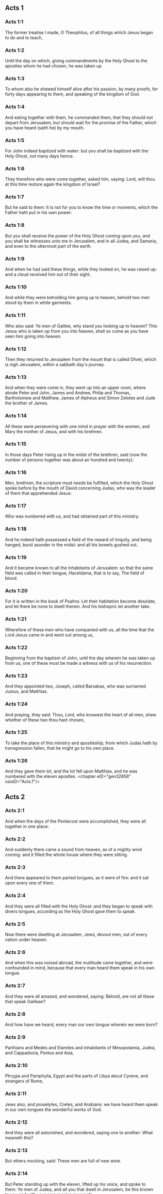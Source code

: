 ** Acts 1

*** Acts 1:1

The former treatise I made, O Theophilus, of all things which Jesus began to do and to teach,

*** Acts 1:2

Until the day on which, giving commandments by the Holy Ghost to the apostles whom he had chosen, he was taken up.

*** Acts 1:3

To whom also he shewed himself alive after his passion, by many proofs, for forty days appearing to them, and speaking of the kingdom of God.

*** Acts 1:4

And eating together with them, he commanded them, that they should not depart from Jerusalem, but should wait for the promise of the Father, which you have heard (saith he) by my mouth.

*** Acts 1:5

For John indeed baptized with water: but you shall be baptized with the Holy Ghost, not many days hence.

*** Acts 1:6

They therefore who were come together, asked him, saying: Lord, wilt thou at this time restore again the kingdom of Israel?

*** Acts 1:7

But he said to them: It is not for you to know the time or moments, which the Father hath put in his own power:

*** Acts 1:8

But you shall receive the power of the Holy Ghost coming upon you, and you shall be witnesses unto me in Jerusalem, and in all Judea, and Samaria, and even to the uttermost part of the earth.

*** Acts 1:9

And when he had said these things, while they looked on, he was raised up: and a cloud received him out of their sight.

*** Acts 1:10

And while they were beholding him going up to heaven, behold two men stood by them in white garments.

*** Acts 1:11

Who also said: Ye men of Galilee, why stand you looking up to heaven? This Jesus who is taken up from you into heaven, shall so come as you have seen him going into heaven.

*** Acts 1:12

Then they returned to Jerusalem from the mount that is called Olivet, which is nigh Jerusalem, within a sabbath day's journey.

*** Acts 1:13

And when they were come in, they went up into an upper room, where abode Peter and John, James and Andrew, Philip and Thomas, Bartholomew and Matthew, James of Alpheus and Simon Zelotes and Jude the brother of James.

*** Acts 1:14

All these were persevering with one mind in prayer with the women, and Mary the mother of Jesus, and with his brethren.

*** Acts 1:15

In those days Peter rising up in the midst of the brethren, said (now the number of persons together was about an hundred and twenty):

*** Acts 1:16

Men, brethren, the scripture must needs be fulfilled, which the Holy Ghost spoke before by the mouth of David concerning Judas, who was the leader of them that apprehended Jesus:

*** Acts 1:17

Who was numbered with us, and had obtained part of this ministry.

*** Acts 1:18

And he indeed hath possessed a field of the reward of iniquity, and being hanged, burst asunder in the midst: and all his bowels gushed out.

*** Acts 1:19

And it became known to all the inhabitants of Jerusalem: so that the same field was called in their tongue, Haceldama, that is to say, The field of blood.

*** Acts 1:20

For it is written in the book of Psalms: Let their habitation become desolate, and let there be none to dwell therein. And his bishopric let another take.

*** Acts 1:21

Wherefore of these men who have companied with us, all the time that the Lord Jesus came in and went out among us,

*** Acts 1:22

Beginning from the baptism of John, until the day wherein he was taken up from us, one of these must be made a witness with us of his resurrection.

*** Acts 1:23

And they appointed two, Joseph, called Barsabas, who was surnamed Justus, and Matthias.

*** Acts 1:24

And praying, they said: Thou, Lord, who knowest the heart of all men, shew whether of these two thou hast chosen,

*** Acts 1:25

To take the place of this ministry and apostleship, from which Judas hath by transgression fallen, that he might go to his own place.

*** Acts 1:26

And they gave them lot, and the lot fell upon Matthias, and he was numbered with the eleven apostles. <chapter eID="gen32858" osisID="Acts.1"/>

** Acts 2

*** Acts 2:1

And when the days of the Pentecost were accomplished, they were all together in one place:

*** Acts 2:2

And suddenly there came a sound from heaven, as of a mighty wind coming: and it filled the whole house where they were sitting.

*** Acts 2:3

And there appeared to them parted tongues, as it were of fire: and it sat upon every one of them.

*** Acts 2:4

And they were all filled with the Holy Ghost: and they began to speak with divers tongues, according as the Holy Ghost gave them to speak.

*** Acts 2:5

Now there were dwelling at Jerusalem, Jews, devout men, out of every nation under heaven.

*** Acts 2:6

And when this was noised abroad, the multitude came together, and were confounded in mind, because that every man heard them speak in his own tongue.

*** Acts 2:7

And they were all amazed, and wondered, saying: Behold, are not all these that speak Galilean?

*** Acts 2:8

And how have we heard, every man our own tongue wherein we were born?

*** Acts 2:9

Parthians and Medes and Elamites and inhabitants of Mesopotamia, Judea, and Cappadocia, Pontus and Asia,

*** Acts 2:10

Phrygia and Pamphylia, Egypt and the parts of Libya about Cyrene, and strangers of Rome,

*** Acts 2:11

Jews also, and proselytes, Cretes, and Arabians: we have heard them speak in our own tongues the wonderful works of God.

*** Acts 2:12

And they were all astonished, and wondered, saying one to another: What meaneth this?

*** Acts 2:13

But others mocking, said: These men are full of new wine.

*** Acts 2:14

But Peter standing up with the eleven, lifted up his voice, and spoke to them: Ye men of Judea, and all you that dwell in Jerusalem, be this known to you and with your ears receive my words.

*** Acts 2:15

For these are not drunk, as you suppose, seeing it is but the third hour of the day:

*** Acts 2:16

But this is that which was spoken of by the prophet Joel:

*** Acts 2:17

And it shall come to pass, in the last days, (saith the Lord), I will pour out of my Spirit upon all flesh: and your sons and your daughters shall prophesy: and your young men shall see visions, and your old men shall dream dreams.

*** Acts 2:18

And upon my servants indeed and upon my handmaids will I pour out in those days of my spirit: and they shall prophesy.

*** Acts 2:19

And I will shew wonders in the heaven above, and signs on the earth beneath: blood and fire, and vapour of smoke.

*** Acts 2:20

The sun shall be turned into darkness and the moon into blood, before the great and manifest day of the Lord to come.

*** Acts 2:21

And it shalt come to pass, that whosoever shall call upon the name of the Lord shall be saved.

*** Acts 2:22

Ye men of Israel, hear these words: Jesus of Nazareth, a man approved of God among you by miracles and wonders and signs, which God did by him, in the midst of you, as you also know:

*** Acts 2:23

This same being delivered up, by the determinate counsel and foreknowledge of God, you by the hands of wicked men have crucified and slain.

*** Acts 2:24

Whom God hath raised up, having loosed the sorrows of hell, as it was impossible that he should be holden by it.

*** Acts 2:25

For David saith concerning him: I foresaw the Lord before my face: because he is at my right hand, that I may not be moved.

*** Acts 2:26

For this my heart hath been glad, and my tongue hath rejoiced: moreover my flesh also shall rest in hope.

*** Acts 2:27

Because thou wilt not leave my soul in hell: nor suffer thy Holy One to see corruption.

*** Acts 2:28

Thou hast made known to me the ways of life: thou shalt make me full of joy with thy countenance.

*** Acts 2:29

Ye men, brethren, let me freely speak to you of the patriarch David: that he died and was buried; and his sepulchre is with us to this present say.

*** Acts 2:30

Whereas therefore he was a prophet and knew that God hath sworn to him with an oath, that of the fruit of his loins one should sit upon his throne.

*** Acts 2:31

Foreseeing this, he spoke of the resurrection of Christ. For neither was he left in hell: neither did his flesh see corruption.

*** Acts 2:32

This Jesus hath God raised again, whereof all we are witnesses.

*** Acts 2:33

Being exalted therefore by the right hand of God and having received of the Father the promise of the Holy Ghost, he hath poured forth this which you see and hear.

*** Acts 2:34

For David ascended not into heaven; but he himself said: The Lord said to my Lord: Sit thou on my right hand,

*** Acts 2:35

Until I make thy enemies thy footstool.

*** Acts 2:36

Therefore let all the house of Israel know most certainly that God hath made both Lord and Christ, this same Jesus, whom you have crucified.

*** Acts 2:37

Now when they had heard these things, they had compunction in their heart and said to Peter and to the rest of the apostles: What shall we do, men and brethren?

*** Acts 2:38

But Peter said to them: Do penance: and be baptized every one of you in the name of Jesus Christ, for the remission of your sins. And you shall receive the gift of the Holy Ghost.

*** Acts 2:39

For the promise is to you and to your children and to all that are far off, whomsoever the Lord our God shall call.

*** Acts 2:40

And with very many other words did he testify and exhort them, saying: Save yourselves from this perverse generation.

*** Acts 2:41

They therefore that received his word were baptized: and there were added in that day about three thousand souls.

*** Acts 2:42

And they were persevering in the doctrine of the apostles and in the communication of the breaking of bread and in prayers.

*** Acts 2:43

And fear came upon every soul. Many wonders also and signs were done by the apostles in Jerusalem: and there was great fervor in all.

*** Acts 2:44

And all they that believed were together and had all things common.

*** Acts 2:45

Their possessions and goods they sold and divided them to all, according as every one had need.

*** Acts 2:46

And continuing daily with one accord in the temple and breaking bread from house to house, they took their meat with gladness and simplicity of heart:

*** Acts 2:47

Praising God and having favour with all the people. And the Lord increased daily together such as should be saved. <chapter eID="gen32885" osisID="Acts.2"/>

** Acts 3

*** Acts 3:1

Now Peter and John went up into the temple at the ninth hour of prayer.

*** Acts 3:2

And a certain man who was lame from his mother's womb was carried: whom they laid every day at the gate of the temple, which is called Beautiful, that he might ask alms of them that went into the temple.

*** Acts 3:3

He, when he had seen Peter and John, about to go into the temple, asked to receive an alms.

*** Acts 3:4

But Peter with John, fastening his eyes upon him, said: Look upon us.

*** Acts 3:5

But he looked earnestly upon them, hoping that he should receive something of them.

*** Acts 3:6

But Peter said: Silver and gold I have none; but what I have, I give thee. In the name of Jesus Christ of Nazareth, arise and walk.

*** Acts 3:7

And taking him by the right hand, he lifted him up: and forthwith his feet and soles received strength.

*** Acts 3:8

And he leaping up, stood and walked and went in with them into the temple, walking and leaping and praising God.

*** Acts 3:9

And all the people saw him walking and praising God.

*** Acts 3:10

And they knew him, that it was he who sat begging alms at the Beautiful gate of the temple: and they were filled with wonder and amazement at that which had happened to him.

*** Acts 3:11

And as he held Peter and John, all the people ran to them, to the porch which is called Solomon's, greatly wondering.

*** Acts 3:12

But Peter seeing, made answer to the people: Ye men of Israel, why wonder you at this? Or why look you upon us, as if by our strength or power we had made this man to walk?

*** Acts 3:13

The God of Abraham and the God of Isaac and the God of Jacob, the God of our fathers, hath glorified his Son Jesus, whom you indeed delivered up and denied before the face of Pilate, when he judged he should be released.

*** Acts 3:14

But you denied the Holy One and the Just: and desired a murderer to be granted unto you.

*** Acts 3:15

But the author of life you killed, whom God hath raised from the dead: of which we are witnesses.

*** Acts 3:16

And in the faith of his name, this man, whom you have seen and known, hath his name strengthened. And the faith which is by him hath given this perfect soundness in the sight of you all.

*** Acts 3:17

And now, brethren, I know that you did it through ignorance: as did also your rulers.

*** Acts 3:18

But those things which God before had shewed by the mouth of all the prophets, that his Christ should suffer, he hath so fulfilled.

*** Acts 3:19

Be penitent, therefore, and be converted, that your sins may be blotted out.

*** Acts 3:20

That when the times of refreshment shall come from the presence of the Lord, and he shall send him who hath been preached unto you, Jesus Christ.

*** Acts 3:21

Whom heaven indeed must receive, until the times of the restitution of all things, which God hath spoken by the mouth of his holy prophets, from the beginning of the world.

*** Acts 3:22

For Moses said: A prophet shall the Lord your God raise up unto you of your brethren, like unto me: him you shall hear according to all things whatsoever he shall speak to you.

*** Acts 3:23

And it shall be, that every soul which will not hear that prophet shall be destroyed from among the people.

*** Acts 3:24

And all the prophets, from Samuel and afterwards, who have spoken, have told of these days.

*** Acts 3:25

You are the children of the prophets and of the testament which God made to our fathers, saying to Abraham: And in thy seed shall all the kindreds of the earth be blessed.

*** Acts 3:26

To you first, God, raising up his Son, hath sent him to bless you: that every one may convert himself from his wickedness. <chapter eID="gen32933" osisID="Acts.3"/>

** Acts 4

*** Acts 4:1

And as they were speaking to the people the priests and the officer of the temple and the Sadducees came upon them,

*** Acts 4:2

Being grieved that they taught the people and preached in Jesus the resurrection from the dead:

*** Acts 4:3

And they laid hands upon them and put them in hold till the next day: for it was now evening.

*** Acts 4:4

But many of them who had heard the word believed: and the number of the men was made five thousand.

*** Acts 4:5

And it came to pass on the morrow, that their princes and ancients and scribes were gathered together in Jerusalem.

*** Acts 4:6

And Annas the high priest and Caiphas and John and Alexander: and as many as were of the kindred of the high priest.

*** Acts 4:7

And setting them in the midst, they asked: By what power or by what name, have you done this?

*** Acts 4:8

Then Peter, filled with the Holy Ghost, said to them: Ye princes of the people and ancients, hear.

*** Acts 4:9

If we this day are examined concerning the good deed done to the infirm man, by what means he hath been made whole:

*** Acts 4:10

Be it known to you all and to all the people of Israel, that by the name of our Lord Jesus Christ of Nazareth, whom you crucified, whom God hath raised from the dead, even by him, this man standeth here before you, whole.

*** Acts 4:11

This is the stone which was rejected by you the builders, which is become the head of the corner.

*** Acts 4:12

Neither is there salvation in any other. For there is no other name under heaven given to men, whereby we must be saved.

*** Acts 4:13

Now seeing the constancy of Peter and of John, understanding that they were illiterate and ignorant men, they wondered: and they knew them that they had been with Jesus.

*** Acts 4:14

Seeing the man also who had been healed, standing with them, they could say nothing against it.

*** Acts 4:15

But they commanded them to go aside out of the council: and they conferred among themselves,

*** Acts 4:16

Saying: What shall we do to these men? For indeed a miracle hath been done by them, known to all the inhabitants of Jerusalem. It is manifest: and we cannot deny it.

*** Acts 4:17

But that it may be no farther spread among the people, let us threaten them that they speak no more in this name to any man.

*** Acts 4:18

And calling them, they charged them not to speak at all, nor teach in the name of Jesus.

*** Acts 4:19

But Peter and John answering, said to them: If it be just, in the sight of God, to hear you rather than God, judge ye.

*** Acts 4:20

For we cannot but speak the things which we have seen and heard.

*** Acts 4:21

But they, threatening, sent them away, not finding how they might punish them, because of the people: for all men glorified what had been done, in that which had come to pass.

*** Acts 4:22

For the man was above forty years old, in whom that miraculous cure had been wrought.

*** Acts 4:23

And being let go, they came to their own company and related all that the chief priests and ancients had said to them.

*** Acts 4:24

Who having heard it, with one accord lifted up their voice to God and said: Lord, thou art he that didst make heaven and earth, the sea and all things that are in them.

*** Acts 4:25

Who, by the Holy Ghost, by the mouth of our father David, thy servant, hast said: Why did the Gentiles rage: and the people meditate vain things?

*** Acts 4:26

The kings of the earth stood up: and the princes assembled together against the Lord and his Christ.

*** Acts 4:27

For of a truth there assembled together in this city against thy holy child Jesus, whom thou hast anointed, Herod, and Pontius Pilate, with the Gentiles and the people of Israel,

*** Acts 4:28

To do what thy hand and thy counsel decreed to be done.

*** Acts 4:29

And now, Lord, behold their threatenings: and grant unto thy servants that with all confidence they may speak thy word,

*** Acts 4:30

By stretching forth thy hand to cures and signs and wonders, to be done by the name of thy holy Son, Jesus.

*** Acts 4:31

And when they had prayed, the place was moved wherein they were assembled: and they were all filled with the Holy Ghost: and they spoke the word of God with confidence.

*** Acts 4:32

And the multitude of believers had but one heart and one soul. Neither did any one say that aught of the things which he possessed was his own: but all things were common unto them.

*** Acts 4:33

And with great power did the Apostles give testimony of the resurrection of Jesus Christ our Lord: and great grace was in them all.

*** Acts 4:34

For neither was there any one needy among them. For as many as were owners of lands or houses sold them and brought the price of the things they sold,

*** Acts 4:35

And laid it down before the feet of the apostles. And distribution was made to every one, according as he had need.

*** Acts 4:36

And Joseph, who, by the apostles, was surnamed Barnabas (which is, by interpretation, The son of consolation), a Levite, a Cyprian born,

*** Acts 4:37

Having land, sold it and brought the price and laid it at the feet of the Apostles. <chapter eID="gen32960" osisID="Acts.4"/>

** Acts 5

*** Acts 5:1

But a certain man named Ananias, with Saphira his wife, sold a piece of land,

*** Acts 5:2

And by fraud kept back part of the price of the land, his wife being privy thereunto: and bringing a certain part of it, laid it at the feet of the apostles.

*** Acts 5:3

But Peter said: Ananias, why hath Satan tempted thy heart, that thou shouldst lie to the Holy Ghost and by fraud keep part of the price of the land?

*** Acts 5:4

Whilst it remained, did it not remain to thee? And after it was sold, was it not in thy power? Why hast thou conceived this thing in thy heart? Thou hast not lied to men, but to God.

*** Acts 5:5

And Ananias, hearing these words, fell down and gave up the ghost. And there came great fear upon all that heard it.

*** Acts 5:6

And the young men rising up, removed him, and carrying him out, buried him.

*** Acts 5:7

And it was about the space of three hours after, when his wife, not knowing what had happened, came in.

*** Acts 5:8

And Peter said to her: Tell me, woman, whether you sold the land for so much? And she said: Yea, for so much.

*** Acts 5:9

And Peter said unto her: Why have you agreed together to tempt the spirit of the Lord? Behold the feet of them who have buried thy husband are at the door: and they shall carry thee out,

*** Acts 5:10

Immediately, she fell down before his feet and gave up the ghost. And the young men coming in found her dead: and carried her out and buried her by her husband.

*** Acts 5:11

And there came great fear upon the whole church and upon all that heard these things.

*** Acts 5:12

And by the hands of the apostles were many signs and wonders wrought among the people. And they were all with one accord in Solomon's porch.

*** Acts 5:13

But of the rest no man durst join himself unto them: but the people magnified them.

*** Acts 5:14

And the multitude of men and women who believed in the Lord was more increased:

*** Acts 5:15

Insomuch that they brought forth the sick into the streets and laid them on beds and couches, that, when Peter came, his shadow at the least might overshadow any of them and they might be delivered from their infirmities.

*** Acts 5:16

And there came also together to Jerusalem a multitude out of the neighbouring cities, bringing sick persons and such as were troubled with unclean spirits: who were all healed.

*** Acts 5:17

Then the high priest rising up, and all they that were with him (which is the heresy of the Sadducees) were filled with envy.

*** Acts 5:18

And they laid hands on the apostles and put them in the common prison.

*** Acts 5:19

But an angel of the Lord by night, opening the doors of the prison and leading them out, said:

*** Acts 5:20

Go, and standing speak in the temple to the people all the words of this life.

*** Acts 5:21

Who having heard this, early in the morning, entered into the temple and taught. And the high priest coming, and they that were with him, called together the council and all the ancients of the children of Israel: and they sent to the prison to have them brought.

*** Acts 5:22

But when the ministers came and opening the prison found them not there, they returned and told,

*** Acts 5:23

Saying: The prison indeed we found shut with all diligence, and the keepers standing before the door: but opening it, we found no man within.

*** Acts 5:24

Now when the officer of the temple and the chief priests heard these words, they were in doubt concerning them, what would come to pass.

*** Acts 5:25

But one came and told them: Behold, the men whom you put in prison are in the temple, standing and teaching the people.

*** Acts 5:26

Then went the officer with the ministers and brought them without violence: for they feared the people, lest they should be stoned.

*** Acts 5:27

And when they had brought them, they set them before the council. And the high priest asked them,

*** Acts 5:28

Saying: Commanding, we commanded you that you should not teach in this name. And behold, you have filled Jerusalem with your doctrine: and you have a mind to bring the blood of this man upon us.

*** Acts 5:29

But Peter and the apostles answering, said: We ought to obey God rather than men.

*** Acts 5:30

The God of our fathers hath raised up Jesus, whom you put to death, hanging him upon a tree.

*** Acts 5:31

Him hath God exalted with his right hand, to be Prince and Saviour. to give repentance to Israel and remission of sins.

*** Acts 5:32

And we are witnesses of these things: and the Holy Ghost, whom God hath given to all that obey him.

*** Acts 5:33

When they had heard these things, they were cut to the heart: and they thought to put them to death.

*** Acts 5:34

But one in the council rising up, a Pharisee, named Gamaliel, a doctor of the law, respected by all the people, commanded the men to be put forth a little while.

*** Acts 5:35

And he said to them: Ye men of Israel, take heed to yourselves what you intend to do, as touching these men.

*** Acts 5:36

For before these days rose up Theodas, affirming himself to be somebody, to whom a number of men, about four hundred, joined themselves. Who was slain: and all that believed him were scattered and brought to nothing.

*** Acts 5:37

After this man, rose up Judas of Galilee, in the days of the enrolling, and drew away the people after him. He also perished: and all, even as many as consented to him, were dispersed.

*** Acts 5:38

And now, therefore, I say to you: Refrain from these men and let them alone. For if this council or this work be of men, it will come to nought:

*** Acts 5:39

But if it be of God, you cannot overthrow it, lest perhaps you be found even to fight against God. And they consented to him.

*** Acts 5:40

And calling in the apostles, after they had scourged them, they charged them that they should not speak at all in the name of Jesus. And they dismissed them.

*** Acts 5:41

And they indeed went from the presence of the council, rejoicing that they were accounted worthy to suffer reproach for the name of Jesus.

*** Acts 5:42

And every day they ceased not, in the temple and from house to house, to teach and preach Christ Jesus. <chapter eID="gen32998" osisID="Acts.5"/>

** Acts 6

*** Acts 6:1

And in those days, the number of the disciples increasing, there arose a murmuring of the Greeks against the Hebrews, for that their widows were neglected in the daily ministration.

*** Acts 6:2

Then the twelve, calling together the multitude of the disciples, said: It is not reason that we should leave the word of God and serve tables.

*** Acts 6:3

Wherefore, brethren, look ye out among you seven men of good reputation, full of the Holy Ghost and wisdom, whom we may appoint over this business.

*** Acts 6:4

But we will give ourselves continually to prayer and to the ministry of the word.

*** Acts 6:5

And the saying was liked by all the multitude. And they chose Stephen, a man full of faith and of the Holy Ghost, and Philip and Prochorus and Nicanor, and Timon and Parmenas and Nicolas, a proselyte of Antioch.

*** Acts 6:6

These they set before the apostles: and they praying, imposed hands upon them.

*** Acts 6:7

And the word of the Lord increased: and the number of the disciples was multiplied in Jerusalem exceedingly. A great multitude also of the priests obeyed the faith.

*** Acts 6:8

And Stephen, full of grace and fortitude, did great wonders and signs among the people.

*** Acts 6:9

Now there arose some, of that which is called the synagogue of the Libertines and of the Cyrenians and of the Alexandrians and of them that were of Cilicia and Asia, disputing with Stephen.

*** Acts 6:10

And they were not able to resist the wisdom and the spirit that spoke.

*** Acts 6:11

Then they suborned men to say they had heard him speak words of blasphemy against Moses and against God.

*** Acts 6:12

And they stirred up the people and the ancients and the scribes. And running together, they took him and brought him to the council.

*** Acts 6:13

And they set up false witnesses, who said: This man ceaseth not to speak words against the holy place and the law.

*** Acts 6:14

For we have heard him say that this Jesus of Nazareth shall destroy this place and shall change the traditions which Moses delivered unto us.

*** Acts 6:15

And all that sat in the council, looking on him, saw his face as if it had been the face of an angel. <chapter eID="gen33041" osisID="Acts.6"/>

** Acts 7

*** Acts 7:1

Then the high priest said: Are these things so?

*** Acts 7:2

Who said: Ye men, brethren and fathers, hear. The God of glory appeared to our father Abraham, when he was in Mesopotamia, before he dwelt in Charan.

*** Acts 7:3

And said to him: Go forth out of thy country and from thy kindred: and come into the land which I shall shew thee.

*** Acts 7:4

Then he went out of the land of the Chaldeans and dwelt in Charan. And from thence, after his father was dead, he removed him into this land, wherein you now dwell.

*** Acts 7:5

And he gave him no inheritance in it: no, not the pace of a foot. But he promised to give it him in possession, and to his seed after him, when as yet he had no child.

*** Acts 7:6

And God said to him: That his seed should sojourn in a strange country, and that they should bring them under bondage and treat them evil four hundred years.

*** Acts 7:7

And the nation which they shall serve will I judge (said the Lord): and after these things they shall go out and shall serve me in this place.

*** Acts 7:8

And he gave him the covenant of circumcision. And so he begot Isaac and circumcised him the eighth day: and Isaac begot Jacob: and Jacob, the twelve patriarchs.

*** Acts 7:9

And the patriarchs, through envy, sold Joseph into Egypt. And God was with him,

*** Acts 7:10

And delivered him out of all his tribulations: and he gave him favour and wisdom in the sight of Pharao, the king of Egypt. And he appointed him governor over Egypt and over all his house.

*** Acts 7:11

Now there came a famine upon all Egypt and Chanaan, and great tribulation: and our fathers found no food.

*** Acts 7:12

But when Jacob had heard that there was corn in Egypt, he sent our fathers first.

*** Acts 7:13

And at the second time, Joseph was known by his brethren: and his kindred was made known to Pharao.

*** Acts 7:14

And Joseph sending, called thither Jacob, his father, and all his kindred, seventy-five souls.

*** Acts 7:15

So Jacob went down into Egypt. And he died, and our fathers.

*** Acts 7:16

And they were translated into Sichem and were laid in the sepulchre that Abraham bought for a sum of money of the sons of Hemor, the son of Sichem.

*** Acts 7:17

And when the time of the promise drew near, which God had promised to Abraham, the people increased and were multiplied in Egypt.

*** Acts 7:18

Till another king arose in Egypt, who knew not Joseph.

*** Acts 7:19

This same, dealing craftily with our race, afflicted our fathers, that they should expose their children, to the end they might not be kept alive.

*** Acts 7:20

At the same time was Moses born: and he was acceptable to God. Who was nourished three months in his father's house.

*** Acts 7:21

And when he was exposed, Pharao's daughter took him up and nourished him for her own son.

*** Acts 7:22

And Moses was instructed in all the wisdom of the Egyptians: and he was mighty in his words and in his deeds.

*** Acts 7:23

And when he was full forty years old, it came into his heart to visit his brethren, the children of Israel.

*** Acts 7:24

And when he had seen one of them suffer wrong, he defended him: and striking the Egyptian, he avenged him who suffered the injury.

*** Acts 7:25

And he thought that his brethren understood that God by his hand would save them. But they understood it not.

*** Acts 7:26

And the day following, he shewed himself to them when they were at strife and would have reconciled them in peace, saying: Men, ye are brethren. Why hurt you one another?

*** Acts 7:27

But he that did the injury to his neighbour thrust him away, saying: Who hath appointed thee prince and judge over us:

*** Acts 7:28

What! Wilt thou kill me, as thou didst yesterday kill the Egyptian?

*** Acts 7:29

And Moses fled upon this word: and was a stranger in the land of Madian, where he begot two sons.

*** Acts 7:30

And when forty years were expired, there appeared to him, in the desert of mount Sina, an angel in a flame of fire in a bush.

*** Acts 7:31

And Moses seeing it wondered at the sight. And as he drew near to view it, the voice of the Lord came unto him, saying:

*** Acts 7:32

I am the God of thy fathers: the God of Abraham, the God of Isaac and the God of Jacob. And Moses being terrified durst not behold.

*** Acts 7:33

And the Lord said to him: Loose the shoes from thy feet: for the place wherein thou standest is holy ground.

*** Acts 7:34

Seeing, I have seen the affliction of my people which is in Egypt: and I have heard their groaning and am come down to deliver them. And now come: and I will send thee into Egypt.

*** Acts 7:35

This Moses, whom they refused, saying: Who hath appointed thee prince and judge? Him God sent to be prince and redeemer, by the hand of the angel who appeared to him in the burning bush.

*** Acts 7:36

He brought them out, doing wonders and signs in the land of Egypt and in the Red Sea and in the desert, forty years.

*** Acts 7:37

This is that Moses who said to the children of Israel: A prophet shall God raise up to you of your own brethren, as myself. Him shall you hear.

*** Acts 7:38

This is he that was in the church in the wilderness, with the angel who spoke to him on Mount Sina and with our fathers. Who received the words of life to give unto us.

*** Acts 7:39

Whom our fathers would not obey: but thrust him away and in their hearts turned back into Egypt,

*** Acts 7:40

Saying to Aaron: Make us gods to go before us. For as for this Moses, who brought us out of the land of Egypt, we know not what is become of him.

*** Acts 7:41

And they made a calf in those days and offered sacrifices to the idol and rejoiced in the works of their own hands.

*** Acts 7:42

And God turned and gave them up to serve the host of heaven, as it is written in the books of the prophets: Did you offer victims and sacrifices to me for forty years, in the desert, O house of Israel?

*** Acts 7:43

And you took unto you the tabernacle of Moloch and the star of your god Rempham, figures which you made to adore them. And I will carry you away beyond Babylon.

*** Acts 7:44

The tabernacle of the testimony was with our fathers in the desert, as God ordained for them, speaking to Moses, that he should make it according to the form which he had seen.

*** Acts 7:45

Which also our fathers receiving, brought in with Jesus, into the possession of the Gentiles: whom God drove out before the face of our fathers, unto the days of David,

*** Acts 7:46

Who found grace before God and desired to find a tabernacle for the God of Jacob.

*** Acts 7:47

But Solomon built him a house,

*** Acts 7:48

Yet the most High dwelleth not in houses made by hands, as the prophet saith:

*** Acts 7:49

Heaven is my throne and the earth my footstool. What house will you build me (saith the Lord)? Or what is the place of my resting?

*** Acts 7:50

Hath not my hand made all these things?

*** Acts 7:51

You stiffnecked and uncircumcised in heart and ears, you always resist the Holy Ghost. As your fathers did, so do you also.

*** Acts 7:52

Which of the prophets have not your fathers persecuted? And they have slain them who foretold of the coming of the Just One: of whom you have been now the betrayers and murderers.

*** Acts 7:53

Who have received the law by the disposition of angels and have not kept it.

*** Acts 7:54

Now hearing these things, they were cut to the heart: and they gnashed with their teeth at him.

*** Acts 7:55

But he, being full of the Holy Ghost, looking up steadfastly to heaven, saw the glory of God and Jesus standing on the right hand of God. And he said: Behold, I see the heavens opened and the Son of man standing on the right hand of God.

*** Acts 7:56

And they, crying out with a loud voice, stopped their ears and with one accord ran violently upon him.

*** Acts 7:57

And casting him forth without the city. they stoned him. And the witnesses laid down their garments at the feet of a young man, whose name was Saul.

*** Acts 7:58

And they stoned Stephen, invoking and saying: Lord Jesus, receive my spirit.

*** Acts 7:59

And falling on his knees, he cried with a loud voice, saying: Lord, lay not his sin to their charge: And when he had said this, he fell asleep in the Lord. And Saul was consenting to his death. <chapter eID="gen33057" osisID="Acts.7"/>

** Acts 8

*** Acts 8:1

And at that time, there was raised a great persecution against the church which was at Jerusalem. And they were all dispersed through the countries of Judea, and Samaria, except the apostles.

*** Acts 8:2

And devout men took order for Stephen's funeral and made great mourning over him.

*** Acts 8:3

But Saul made havock of the church, entering in from house to house: and dragging away men and women, committed them to prison.

*** Acts 8:4

They therefore that were dispersed went about preaching the word of God.

*** Acts 8:5

And Philip, going down to the city of Samaria, preached Christ unto them.

*** Acts 8:6

And the people with one accord were attentive to those things which were said by Philip, hearing, and seeing the miracles which he did.

*** Acts 8:7

For many of them who had unclean spirits, crying with a loud voice, went out.

*** Acts 8:8

And many, taken with the palsy, and that were lame, were healed.

*** Acts 8:9

There was therefore great joy in that city. Now there was a certain man named Simon who before had been a magician in that city, seducing the people of Samaria, giving out that he was some great one:

*** Acts 8:10

To whom they all gave ear, from the least to the greatest, saying: This man is the power of God, which is called great.

*** Acts 8:11

And they were attentive to him, because, for a long time, he had bewitched them with his magical practices.

*** Acts 8:12

But when they had believed Philip preaching of the kingdom of God, in the name of Jesus Christ, they were baptized, both men and women.

*** Acts 8:13

Then Simon himself believed also and, being baptized, he adhered to Philip. And being astonished, wondered to see the signs and exceeding great miracles which were done.

*** Acts 8:14

Now, when the apostles, who were in Jerusalem, had heard that Samaria had received the word of God, they sent unto them Peter and John.

*** Acts 8:15

Who, when they were come, prayed for them that they might receive the Holy Ghost.

*** Acts 8:16

For he was not as yet come upon any of them: but they were only baptized in the name of the Lord Jesus.

*** Acts 8:17

Then they laid their hands upon them: and they received the Holy Ghost.

*** Acts 8:18

And when Simon saw that, by the imposition of the hands of the apostles, the Holy Ghost was given, he offered them money,

*** Acts 8:19

Saying: Give me also this power, that on whomsoever I shall lay my hands, he may receive the Holy Ghost. But Peter said to him:

*** Acts 8:20

Keep thy money to thyself, to perish with thee: because thou hast thought that the gift of God may be purchased with money.

*** Acts 8:21

Thou hast no part nor lot in this matter. For thy heart is not right in the sight of God.

*** Acts 8:22

Do penance therefore for this thy wickedness: and pray to God, that perhaps this thought of thy heart may be forgiven thee.

*** Acts 8:23

For I see thou art in the gall of bitterness and in the bonds of iniquity.

*** Acts 8:24

Then Simon answering, said: Pray you for me to the Lord that none of these things which you have spoken may come upon me.

*** Acts 8:25

And they indeed, having testified and preached the word of the Lord, returned to Jerusalem: and preached the gospel to many countries of the Samaritans.

*** Acts 8:26

Now an angel of the Lord spoke to Philip, saying: Arise, go towards the south, to the way that goeth down from Jerusalem into Gaza: this is desert.

*** Acts 8:27

And rising up, he went. And behold, a man of Ethiopia, an eunuch, of great authority under Candace the queen of the Ethiopians, who had charge over all her treasures, had come to Jerusalem to adore.

*** Acts 8:28

And he was returning, sitting in his chariot and reading Isaias the prophet.

*** Acts 8:29

And the Spirit said to Philip: Go near and join thyself to this chariot.

*** Acts 8:30

And Philip running thither, heard him reading the prophet Isaias. And he said: Thinkest thou that thou understandest what thou readest?

*** Acts 8:31

Who said: And how can I, unless some man shew me? And he desired Philip that he would come up and sit with him.

*** Acts 8:32

And the place of the scripture which he was reading was this: He was led as a sheep to the slaughter: and like a lamb without voice before his shearer, so openeth he not his mouth.

*** Acts 8:33

In humility his judgment was taken away. His generation who shall declare, for his life shall be taken from the earth?

*** Acts 8:34

And the eunuch answering Philip, said: I beseech thee, of whom doth the prophet speak this? Of himself, or of some other man?

*** Acts 8:35

Then Philip, opening his mouth and beginning at this scripture, preached unto him Jesus.

*** Acts 8:36

And as they went on their way, they came to a certain water. And the eunuch said: See, here is water: What doth hinder me from being baptized?

*** Acts 8:37

And Philip said: If thou believest with all thy heart, thou mayest. And he answering, said: I believe that Jesus Christ is the Son of God.

*** Acts 8:38

And he commanded the chariot to stand still. And they went down into the water, both Philip and the eunuch. And he baptized him.

*** Acts 8:39

And when they were come up out of the water, the Spirit of the Lord took away Philip: and the eunuch saw him no more. And he went on his way rejoicing.

*** Acts 8:40

But Philip was found in Azotus: and passing through, he preached the gospel to all the cities, till he came to Caesarea. <chapter eID="gen33117" osisID="Acts.8"/>

** Acts 9

*** Acts 9:1

And Saul, as yet breathing out threatenings and slaughter against the disciples of the Lord, went to the high priest

*** Acts 9:2

And asked of him letters to Damascus, to the synagogues: that if he found any men and women of this way, he might bring them bound to Jerusalem.

*** Acts 9:3

And as he went on his journey, it came to pass that he drew nigh to Damascus. And suddenly a light from heaven shined round about him.

*** Acts 9:4

And falling on the ground, he heard a voice saying to him: Saul, Saul, why persecutest thou me?

*** Acts 9:5

Who said: Who art thou, Lord? And he: I am Jesus whom thou persecutest. It is hard for thee to kick against the goad.

*** Acts 9:6

And he, trembling and astonished, said: Lord, what wilt thou have me to do?

*** Acts 9:7

And the Lord said to him: Arise and go into the city; and there it shall be told thee what thou must do. Now the men who went in company with him stood amazed, hearing indeed a voice but seeing no man.

*** Acts 9:8

And Saul arose from the ground: and when his eyes were opened, he saw nothing. But they, leading him by the hands, brought him to Damascus.

*** Acts 9:9

And he was there three days without sight: and he did neither eat nor drink.

*** Acts 9:10

Now there was a certain disciple at Damascus, named Ananias. And the Lord said to him in a vision: Ananias, And he said: Behold I am here, Lord.

*** Acts 9:11

And the Lord said to him: Arise and go into the street that is called Strait and seek in the house of Judas, one named Saul of Tarsus. For behold he prayeth.

*** Acts 9:12

(And he saw a man named Ananias coming in and putting his hands upon him, that he might receive his sight.)

*** Acts 9:13

But Ananias answered: Lord, I have heard by many of this man, how much evil he hath done to thy saints in Jerusalem.

*** Acts 9:14

And here he hath authority from the chief priests to bind all that invoke thy name.

*** Acts 9:15

And the Lord said to him: Go thy way: for this man is to me a vessel of election, to carry my name before the Gentiles and kings and the children of Israel.

*** Acts 9:16

For I will shew him how great things he must suffer for my name's sake.

*** Acts 9:17

And Ananias went his way and entered into the house. And laying his hands upon him, he said: Brother Saul, the Lord Jesus hath sent me, he that appeared to thee in the way as thou camest, that thou mayest receive thy sight and be filled with the Holy Ghost.

*** Acts 9:18

And immediately there fell from his eyes as it were scales: and he received his sight. And rising up, he was baptized.

*** Acts 9:19

And when he had taken meat, he was strengthened. And he was with the disciples that were at Damascus, for some days.

*** Acts 9:20

And immediately he preached Jesus in the synagogues, that he is the son of God.

*** Acts 9:21

And all that heard him were astonished and said: Is not this he who persecuted in Jerusalem those that called upon this name and came hither for that intent, that he might carry them bound to the chief priests?

*** Acts 9:22

But Saul increased much more in strength and confounded the Jews who dwelt at Damascus, affirming that this is the Christ.

*** Acts 9:23

And when many days were passed, the Jews consulted together to kill him.

*** Acts 9:24

But their lying in wait was made known to Saul. And they watched the gates also day and night, that they might kill him.

*** Acts 9:25

But the disciples, taking him in the night, conveyed him away by the wall, letting him down in a basket.

*** Acts 9:26

And when he was come into Jerusalem, he essayed to join himself to the disciples: and they all were afraid of him, not believing that he was a disciple.

*** Acts 9:27

But Barnabas took him and brought him to the apostles and told them how he had seen the Lord, and that he had spoken to him: and how in Damascus he had dealt confidently in the name of Jesus.

*** Acts 9:28

And he was with them, coming in and going out in Jerusalem and dealing confidently in the name of the Lord.

*** Acts 9:29

He spoke also to the Gentiles and disputed with the Greeks. But they sought to kill him.

*** Acts 9:30

Which when the brethren had known, they brought him down to Caesarea and sent him away to Tarsus.

*** Acts 9:31

Now, the church had peace throughout all Judea and Galilee and Samaria: and was edified, walking in the fear of the Lord: and was filled with the consolation of the Holy Ghost.

*** Acts 9:32

And it came to pass that Peter, as he passed through, visiting all, came to the saints who dwelt at Lydda.

*** Acts 9:33

And he found there a certain man named Eneas, who had kept his bed for eight years, who was ill of the palsy.

*** Acts 9:34

And Peter said to him: Eneas, the Lord Jesus Christ healeth thee. Arise and make thy bed. And immediately he arose.

*** Acts 9:35

And all that dwelt at Lydda and Saron saw him: who were converted to the Lord.

*** Acts 9:36

And in Joppe there was a certain disciple named Tabitha, which by interpretation is called Dorcas. This woman was full of good works and almsdeeds which she did.

*** Acts 9:37

And it came to pass in those days that she was sick and died. Whom when they had washed, they laid her in an upper chamber.

*** Acts 9:38

And forasmuch as Lydda was nigh to Joppe, the disciples, hearing that Peter was there, sent unto him two men, desiring him that he would not be slack to come unto them.

*** Acts 9:39

And Peter rising up went with them. And when he was come, they brought him into the upper chamber. And all the widows stood about him, weeping and shewing him the coats and garments which Dorcas made them.

*** Acts 9:40

And they all being put forth, Peter, kneeling down, prayed. And turning to the body, he said: Tabitha, arise. And she opened her eyes and, seeing Peter, sat up.

*** Acts 9:41

And giving her his hand, he lifted her up. And when he had called the saints and the widows, he presented her alive.

*** Acts 9:42

And it was made known throughout all Joppe. And many believed in the Lord.

*** Acts 9:43

And it cane to pass that he abode many days in Joppe, with one Simon a tanner. <chapter eID="gen33158" osisID="Acts.9"/>

** Acts 10

*** Acts 10:1

And there was a certain man in Caesarea, named Cornelius, a centurion of that which is called the Italian band:

*** Acts 10:2

A religious man, and fearing God with all his house, giving much alms to the people and always praying to God.

*** Acts 10:3

This man saw in a vision manifestly, about the ninth hour of the day, an angel of God coming in unto him and saying to him: Cornelius.

*** Acts 10:4

And he, beholding him. being seized with fear, said: What is it, Lord? And he said to him: Thy prayers and thy alms are ascended for a memorial in the sight of God.

*** Acts 10:5

And now send men to Joppe: and call hither one Simon, who is surnamed Peter.

*** Acts 10:6

He lodgeth with one Simon a tanner, whose house is by the sea side. He will tell thee what thou must do.

*** Acts 10:7

And when the angel who spoke to him was departed, he called two of his household servants and a soldier who feared the Lord, of them that were under him.

*** Acts 10:8

To whom when he had related all, he sent them to Joppe.

*** Acts 10:9

And on the next day, whilst they were going on their journey and drawing nigh to the city, Peter went up to the higher parts of the house to pray, about the sixth hour.

*** Acts 10:10

And being hungry, he was desirous to taste somewhat. And as they were preparing, there came upon him an ecstasy of mind.

*** Acts 10:11

And he saw the heaven opened and a certain vessel descending, as it were a great linen sheet let down by the four corners from heaven to the earth:

*** Acts 10:12

Wherein were all manner of four-footed beasts and creeping things of the earth and fowls of the air.

*** Acts 10:13

And there came a voice to him: Arise, Peter. Kill and eat.

*** Acts 10:14

But Peter said: Far be it from me. For I never did eat any thing that is common and unclean.

*** Acts 10:15

And the voice spoke to him again the second time: That which God hath cleansed, do not thou call common.

*** Acts 10:16

And this was done thrice. And presently the vessel was taken up into heaven.

*** Acts 10:17

Now, whilst Peter was doubting within himself what the vision that he had seen should mean, behold the men who were sent from Cornelius, inquiring for Simon's house, stood at the gate.

*** Acts 10:18

And when they had called, they asked if Simon, who is surnamed Peter, were lodged there.

*** Acts 10:19

And as Peter was thinking of the vision, the Spirit said to him: Behold three men seek thee.

*** Acts 10:20

Arise, therefore: get thee down and go with them, doubting nothing: for I have sent them.

*** Acts 10:21

Then Peter, going down to the men, said: Behold, I am he whom you seek. What is the cause for which you are come?

*** Acts 10:22

Who said: Cornelius, a centurion, a just man and one that feareth God, and having good testimony from all the nation of the Jews, received an answer of an holy angel, to send for thee into his house And to hear words of thee.

*** Acts 10:23

Then bringing them in, he lodged them. And the day following, he arose and went with them: and some of the brethren from Joppe accompanied him.

*** Acts 10:24

And the morrow after, he entered into Caesarea. And Cornelius waited for them, having called together his kinsmen and special friends.

*** Acts 10:25

And it came to pass that when Peter was come in, Cornelius came to meet him and falling at his feet adored.

*** Acts 10:26

But Peter lifted him up, saying: Arise: I myself also am a man.

*** Acts 10:27

And talking with him, he went in and found many that were come together.

*** Acts 10:28

And he said to them: you know how abominable it is for a man that is a Jew to keep company or to come unto one of another nation: but God hath shewed to me, to call no man common or unclean.

*** Acts 10:29

For which cause, making no doubt, I came when I was sent for. I ask, therefore, for what cause you have sent for me?

*** Acts 10:30

And Cornelius said: Four days ago, unto this hour, I was praying in my house, at the ninth hour and behold a man stood before me in white apparel and said:

*** Acts 10:31

Cornelius, thy prayer is heard and thy alms are had in remembrance in the sight of God.

*** Acts 10:32

Send therefore to Joppe: and call hither Simon, who is surnamed Peter. He lodgeth in the house of Simon a tanner, by the sea side.

*** Acts 10:33

Immediately therefore I sent to thee: and thou hast done well in coming. Now, therefore, all we are present in thy sight to hear all things whatsoever are commanded thee by the Lord.

*** Acts 10:34

And Peter opening his mouth, said: in very deed I perceive that God is not a respecter of persons.

*** Acts 10:35

But in every nation, he that feareth him and worketh justice is acceptable to him.

*** Acts 10:36

God sent the word to the children of Israel, preaching peace by Jesus Christ (He is Lord of all).

*** Acts 10:37

You know the word which hath been published through all Judea: for it began from Galilee, after the baptism which John preached.

*** Acts 10:38

Jesus of Nazareth: how God anointed him with the Holy Ghost and with power, who went about doing good and healing all that were oppressed by the devil, for God was with him.

*** Acts 10:39

And we are witnesses of all things that he did in the land of the Jews and in Jerusalem: whom they killed, hanging him upon a tree.

*** Acts 10:40

Him God raised up the third day and gave him to be made manifest,

*** Acts 10:41

Not to all the people, but to witnesses preordained by God, even to us, who did eat and drink with him, after he arose again from the dead.

*** Acts 10:42

And he commanded us to preach to the people and to testify that it is he who was appointed by God to be judge of the living and of the dead.

*** Acts 10:43

To him all the prophets give testimony, that by his name all receive remission of sins, who believe in him.

*** Acts 10:44

While Peter was yet speaking these words, the Holy Ghost fell on all them that heard the word.

*** Acts 10:45

And the faithful of the circumcision, who came with Peter, were astonished for that the grace of the Holy Ghost was poured out upon the Gentiles also.

*** Acts 10:46

For they heard them speaking with tongues and magnifying God.

*** Acts 10:47

Then Peter answered: Can any man forbid water, that these should not be baptized, who have received the Holy Ghost, as well as we?

*** Acts 10:48

And he commanded them to be baptized in the name of the Lord Jesus Christ. Then they desired him to tarry with them some days. <chapter eID="gen33202" osisID="Acts.10"/>

** Acts 11

*** Acts 11:1

And the apostles and brethren, who were in Judea, heard that the Gentiles also had received the word of God.

*** Acts 11:2

And when Peter was come up to Jerusalem, they that were of the circumcision contended with him,

*** Acts 11:3

Saying: Why didst thou go in to men uncircumcised and didst eat with them?

*** Acts 11:4

But Peter began and declared to them the matter in order, saying:

*** Acts 11:5

I was in the city of Joppe praying: and I saw in an ecstasy of mind a vision, a certain vessel descending, as it were a great sheet let down from heaven by four corners. And it came even unto me.

*** Acts 11:6

Into which looking, I considered and saw fourfooted creatures of the earth and beasts and creeping things and fowls of the air.

*** Acts 11:7

And I heard also a voice saying to me: Arise, Peter. Kill and eat.

*** Acts 11:8

And I said: Not so, Lord: for nothing common or unclean hath ever entered into my mouth.

*** Acts 11:9

And the voice answered again from heaven: What God hath made clean, do not thou call common.

*** Acts 11:10

And this was done three times. And all were taken up again into heaven.

*** Acts 11:11

And behold, immediately there were three men come to the house wherein I was, sent to me from Caesarea.

*** Acts 11:12

And the Spirit said to me that I should go with them, nothing doubting. And these six brethren went with me also: and we entered into the man's house.

*** Acts 11:13

And he told us how he had seen an angel in his house, standing and saying to him: Send to Joppe and call hither Simon, who is surnamed Peter,

*** Acts 11:14

Who shall speak to thee words whereby thou shalt be saved, and all thy house.

*** Acts 11:15

And when I had begun to speak, the Holy Ghost fell upon them, as upon us also in the beginning.

*** Acts 11:16

And I remembered the word of the Lord, how that he said: John indeed baptized with water but you shall be baptized with the Holy Ghost.

*** Acts 11:17

If then God gave them the same grace as to us also who believed in the Lord Jesus Christ: who was I, that could withstand God?

*** Acts 11:18

Having heard these things, they held their peace and glorified God, saying: God then hath also to the Gentiles given repentance, unto life.

*** Acts 11:19

Now they who had been dispersed by the persecution that arose on occasion of Stephen went about as far as Phenice and Cyprus and Antioch, speaking the word to none, but to the Jews only.

*** Acts 11:20

But some of them were men of Cyprus and Cyrene, who, when they were entered into Antioch, spoke also to the Greeks, preaching the Lord Jesus.

*** Acts 11:21

And the hand of he Lord was with them: and a great number believing, were converted to the Lord.

*** Acts 11:22

And the tidings came to the ears of the church that was at Jerusalem, touching these things: and they sent Barnabas as far as Antioch.

*** Acts 11:23

Who, when he was come and had seen the grace of God, rejoiced. And he exhorted them all with purpose of heart to continue in the Lord.

*** Acts 11:24

For he was a good man and full of the Holy Ghost and of faith. And a great multitude was added to the Lord.

*** Acts 11:25

And Barnabas went to Tarsus to seek Saul: whom, when he had found, he brought to Antioch.

*** Acts 11:26

And they conversed there in the church a whole year: and they taught a great multitude, so that at Antioch the disciples were first named Christians.

*** Acts 11:27

And in these days there came prophets from Jerusalem to Antioch.

*** Acts 11:28

And one of them named Agabus, rising up, signified by the Spirit that there should be a great famine over the whole world, which came to pass under Claudius.

*** Acts 11:29

And the disciples, every man according to his ability, purposed to send relief to the brethren who dwelt in Judea.

*** Acts 11:30

Which also they did, sending it to the ancients, by the hands of Barnabas and Saul. <chapter eID="gen33251" osisID="Acts.11"/>

** Acts 12

*** Acts 12:1

And at the same time, Herod the king stretched forth his hands, to afflict some of the church.

*** Acts 12:2

And he killed James, the brother of John, With the sword.

*** Acts 12:3

And seeing that it pleased the Jews, he proceeded to take up Peter also. Now it was in the days of the Azymes.

*** Acts 12:4

And when he had apprehended him, he cast him into prison, delivering him to four files of soldiers, to be kept, intending, after the pasch, to bring him forth to the people.

*** Acts 12:5

Peter therefore was kept in prison. But prayer was made without ceasing by the church unto God for him.

*** Acts 12:6

And when Herod would have brought him forth, the same night, Peter was sleeping between two soldiers, bound with two chains: and the keepers before the door kept the prison.

*** Acts 12:7

And behold an angel of the Lord stood by him and a light shined in the room. And he, striking Peter on the side, raised him up, saying: Arise quickly. And the chains fell off from his hands.

*** Acts 12:8

And the angel said to him: Gird thyself and put on thy sandals. And he did so. And he said to him: Cast thy garment about thee and follow me,

*** Acts 12:9

And going out, he followed him. And he knew not that it was true which was done by the angel: but thought he saw a vision.

*** Acts 12:10

And passing through the first and the second ward, they came to the iron gate that leadeth to the city which of itself opened to them. And going out, they passed on through one street. And immediately the angel departed from him.

*** Acts 12:11

And Peter coming to himself, said: Now I know in very deed that the Lord hath sent his angel and hath delivered me out of the hand of Herod and from all the expectation of the people of the Jews.

*** Acts 12:12

And considering, he came to the house of Mary the mother of John, who was surnamed Mark, where many were gathered together and praying.

*** Acts 12:13

And when he knocked at the door of the gate, a damsel came to hearken. whose name was Rhode.

*** Acts 12:14

And as soon as she knew Peter's voice, she opened not the gate for joy: but running in she told that Peter stood before the gate.

*** Acts 12:15

But they said to her: Thou art mad. But she affirmed that it was so. Then said they: It is his angel.

*** Acts 12:16

But Peter continued knocking. And when they had opened, they saw him and were astonished.

*** Acts 12:17

But he, beckoning to them with his hand to hold their peace, told how the Lord had brought him out of prison. And he said: Tell these things to James and to the brethren. And going out, he went into another place.

*** Acts 12:18

Now when day was come, there was no small stir among the soldiers, what was become of Peter.

*** Acts 12:19

And when Herod had sought for him and found him not, having examined the keepers, he commanded they should be put to death. And going down from Judea to Caesarea, he abode there.

*** Acts 12:20

And he was angry with the Tyrians and the Sidonians. But they with one accord came to him: and, having gained Blastus who was the king's chamberlain, they desired peace, because their countries were nourished by him.

*** Acts 12:21

And upon a day appointed, Herod being arrayed in kingly apparel, sat in the judgment seat and made an oration to them.

*** Acts 12:22

And the people made acclamation, saying: It is the voice of a god, and not of a man.

*** Acts 12:23

And forthwith an angel of the Lord struck him, because he had not given the honour to God: and, being eaten up by worms, he gave up the ghost.

*** Acts 12:24

But the word of the Lord increased and multiplied.

*** Acts 12:25

And Barnabas and Saul, returned from Jerusalem, having fulfilled their ministry, taking with them John who was surnamed Mark. <chapter eID="gen33282" osisID="Acts.12"/>

** Acts 13

*** Acts 13:1

Now there were in the church which was at Antioch prophets and doctors, among whom was Barnabas and Simon who was called Niger, and Lucius of Cyrene and Manahen who was the foster brother of Herod the tetrarch, and Saul.

*** Acts 13:2

And as they were ministering to the Lord and fasting, the Holy Ghost said to them: Separate me Saul and Barnabas, for the work whereunto I have taken them.

*** Acts 13:3

Then they fasting and praying and imposing their hands upon them, sent them away.

*** Acts 13:4

So they, being sent by the Holy Ghost, went to Seleucia: and from thence they sailed to Cyprus.

*** Acts 13:5

And when they were come to Salamina, they preached the word of God in the synagogues of the Jews. And they had John also in the ministry.

*** Acts 13:6

And when they had gone through the whole island, as far as Paphos, they found a certain man, a magician, a false prophet, a Jew, whose name was Bar-Jesu:

*** Acts 13:7

Who was with the proconsul Sergius Paulus, a prudent man. He, sending for Barnabas and Saul, desired to hear the word of God.

*** Acts 13:8

But Elymas the magician (for so his name is interpreted) withstood them, seeking to turn away the proconsul from the faith.

*** Acts 13:9

Then Saul, otherwise Paul, filled with the Holy Ghost, looking upon him,

*** Acts 13:10

Said: O full of all guile and of all deceit, child of the devil, enemy of all justice, thou ceases not to pervert the right ways of the Lord.

*** Acts 13:11

And now behold, the hand of the Lord is upon thee: and thou shalt be blind, not seeing the sun for a time. And immediately there fell a mist and darkness upon him: and going about, he sought some one to lead him by the hand.

*** Acts 13:12

Then the proconsul, when he had seen what was done, believed, admiring at the doctrine of the Lord.

*** Acts 13:13

Now when Paul and they that were with him had sailed from Paphos, they came to Perge in Pamphylia. And John departing from them, returned to Jerusalem.

*** Acts 13:14

But they, passing through Perge, came to Antioch in Pisidia: and, entering into the Synagogue on the sabbath day, they sat down.

*** Acts 13:15

And after the reading of the law and the prophets, the rulers of the synagogue sent to them, saying: Ye men, brethren, if you have any word of exhortation to make to the people, speak.

*** Acts 13:16

Then Paul rising up and with his hand bespeaking silence, said: Ye men of Israel and you that fear God, give ear.

*** Acts 13:17

The God of the people of Israel chose our fathers and exalted the people when they were sojourners in the land of Egypt: And with an high arm brought them out from thence:

*** Acts 13:18

And for the space of forty years endured their manners in the desert:

*** Acts 13:19

And, destroying seven nations in the land of Chaanan, divided their land among them by lot.

*** Acts 13:20

As it were, after four hundred and fifty years. And after these things, he gave unto them judges, until Samuel the prophet.

*** Acts 13:21

And after that they desired a king: and God gave them Saul the son of Cis, a man of the tribe of Benjamin, forty years.

*** Acts 13:22

And when he had removed him, he raised them up David to be king: to whom giving testimony, he said: I have found David, the son of Jesse, a man according to my own heart, who shall do all my wills.

*** Acts 13:23

Of this man's seed, God, according to his promise, hath raised up to Israel a Saviour Jesus:

*** Acts 13:24

John first preaching, before his coming, the baptism of penance to all the people of Israel.

*** Acts 13:25

And when John was fulfilling his course, he said: I am not he whom you think me to be. But behold, there cometh one after me, whose shoes of his feet I am not worthy to loose.

*** Acts 13:26

Men, brethren, children of the stock of Abraham, and whosoever among you fear God: to you the word of this salvation is sent.

*** Acts 13:27

For they that inhabited Jerusalem and the rulers thereof, not knowing him, nor the voices of the prophets which are read every sabbath, judging him, have fulfilled them.

*** Acts 13:28

And finding no cause of death in him, they desired of Pilate that they might kill him.

*** Acts 13:29

And when they had fulfilled all things that were written of him, taking him down from the tree, they laid him in a sepulchre.

*** Acts 13:30

But God raised him up from the dead the third day.

*** Acts 13:31

Who was seen for many days by them who came up with him from Galilee to Jerusalem, who to this present are his witnesses to the people.

*** Acts 13:32

And we declare unto you that the promise which was made to our fathers,

*** Acts 13:33

This same God hath fulfilled to our children, raising up Jesus, as in the second psalm also is written: Thou art my Son: this day have I begotten thee.

*** Acts 13:34

And to shew that he raised him up from the dead, not to return now any more to corruption, he said thus: I will give you the holy things of David, faithful.

*** Acts 13:35

And therefore, in another place also, he saith: Thou shalt not suffer thy holy one to see corruption.

*** Acts 13:36

For David, when he had served in his generation, according to the will of God, slept: and was laid unto his fathers and saw corruption.

*** Acts 13:37

But he whom God hath raised from the dead saw no corruption.

*** Acts 13:38

Be it known therefore to you, men, brethren, that through him forgiveness of sins is preached to you: and from all the things from which you could not be justified by the law of Moses.

*** Acts 13:39

In him every one that believeth is justified.

*** Acts 13:40

Beware, therefore, lest that come upon you which is spoken in the prophets:

*** Acts 13:41

Behold, ye despisers, and wonder and perish: for I work a work in your days, a work which you will not believe, if any man shall tell it you.

*** Acts 13:42

And as they went out, they desired them that on the next sabbath they would speak unto them these words.

*** Acts 13:43

And when the synagogue was broken up, many of the Jews and of the strangers who served God followed Paul and Barnabas: who, speaking to them, persuaded them to continue in the grace of God.

*** Acts 13:44

But the next sabbath day, the whole city almost came together, to hear the word of God.

*** Acts 13:45

And the Jews, seeing the multitudes, were filled with envy and contradicted those things which were said by Paul, blaspheming.

*** Acts 13:46

Then Paul and Barnabas said boldly: To you it behoved us first to speak the word of God: but because you reject it and judge yourselves unworthy of eternal life, behold we turn to the Gentiles.

*** Acts 13:47

For so the Lord hath commanded us: I have set thee to be the light of the Gentiles: that thou mayest be for salvation unto the utmost part of the earth.

*** Acts 13:48

And the Gentiles hearing it were glad and glorified the word of the Lord: and as many as were ordained to life everlasting believed.

*** Acts 13:49

And the word of the Lord was published throughout the whole country.

*** Acts 13:50

But the Jews stirred up religious and honourable women and the chief men of the city: and raised persecution against Paul and Barnabas: and cast them out of their coasts.

*** Acts 13:51

But they, shaking off the dust of their feet against them, came to Iconium.

*** Acts 13:52

And the disciples were filled with joy and with the Holy Ghost. <chapter eID="gen33308" osisID="Acts.13"/>

** Acts 14

*** Acts 14:1

And it came to pass in Iconium that they entered together into the synagogue of the Jews and so spoke that a very great multitude both of the Jews and of the Greeks did believe.

*** Acts 14:2

But the unbelieving Jews stirred up and incensed the minds of the Gentiles against the brethren.

*** Acts 14:3

A long time therefore they abode there, dealing confidently in the Lord, who gave testimony to the word of his grace, granting signs and wonders to be done by their hands.

*** Acts 14:4

And the multitude of the city was divided. And some of them indeed held with the Jews, but some with the apostles.

*** Acts 14:5

And when there was an assault made by the Gentiles and the Jews with their rulers, to use them contumeliously and to stone them:

*** Acts 14:6

They, understanding it, fled to Lystra and Derbe, cities of Lycaonia, and to the whole country round about: and were there preaching the gospel.

*** Acts 14:7

And there sat a certain man at Lystra, impotent in his feet, a cripple from his mother's womb, who never had walked.

*** Acts 14:8

This same heard Paul speaking. Who looking upon him and seeing that he had faith to be healed,

*** Acts 14:9

Said with a loud voice: Stand upright on thy feet. And he leaped up and walked.

*** Acts 14:10

And when the multitudes had seen what Paul had done, they lifted up their voice in the Lycaonian tongue, saying: The gods are come down to us in the likeness of men.

*** Acts 14:11

And they called Barnabas, Jupiter: but Paul, Mercury: because he was chief speaker.

*** Acts 14:12

The priest also of Jupiter that was before the city, bringing oxen and garlands before the gate, would have offered sacrifice with the people.

*** Acts 14:13

Which, when the apostles Barnabas and Paul had heard, rending their clothes, they leaped out among the people, crying,

*** Acts 14:14

And saying: Ye men, why do ye these things? We also are mortals, men like unto you, preaching to you to be converted from these vain things to the living God, who made the heaven and the earth and the sea and all things that are in them:

*** Acts 14:15

Who in times past, suffered all nations to walk in their own ways.

*** Acts 14:16

Nevertheless he left not himself without testimony, doing good from heaven, giving rains and fruitful Seasons, filling our hearts with food and gladness.

*** Acts 14:17

And speaking these things, they scarce restrained the people from sacrificing to them.

*** Acts 14:18

Now there came thither certain Jews from Antioch and Iconium: and, persuading the multitude and stoning Paul, drew him out of the city, thinking him to be dead.

*** Acts 14:19

But as the disciples stood round about him, he rose up and entered into the city: and the next day he departed with Barnabas to Derbe.

*** Acts 14:20

And when they had preached the gospel to that city and had taught many, they returned again to Lystra and to Iconium and to Antioch:

*** Acts 14:21

Confirming the souls of the disciples and exhorting them to continue in the faith: and that through many tribulations we must enter into the kingdom of God.

*** Acts 14:22

And when they had ordained to them priests in every church and had prayed with fasting, they commended them to the Lord, in whom they believed.

*** Acts 14:23

And passing through Pisidia, they came into Pamphylia.

*** Acts 14:24

And having spoken the word of the Lord in Perge, they went down into Attalia.

*** Acts 14:25

And thence they sailed to Antioch, from whence they had been delivered to the grace of God, unto the work which they accomplished.

*** Acts 14:26

And when they were come and had assembled the church, they related what great things God had done with them and how he had opened the door of faith to the Gentiles.

*** Acts 14:27

And they abode no small time with the disciples. <chapter eID="gen33361" osisID="Acts.14"/>

** Acts 15

*** Acts 15:1

And some, coming down from Judea, taught the brethren: That, except you be circumcised after the manner of Moses, you cannot be saved.

*** Acts 15:2

And when Paul and Barnabas had no small contest with them, they determined that Paul and Barnabas and certain others of the other side should go up to the apostles and priests to Jerusalem, about this question.

*** Acts 15:3

They therefore, being brought on their way by the church, passed through Phenice and Samaria, relating the conversion of the Gentiles. And they caused great joy to all the brethren.

*** Acts 15:4

And when they were come to Jerusalem, they were received by the church and by the apostles and ancients, declaring how great things God had done with them.

*** Acts 15:5

But there arose of the sect of the Pharisees some that believed, saying: They must be circumcised and be commanded to observe the law of Moses.

*** Acts 15:6

And the apostles and ancients assembled to consider of this matter.

*** Acts 15:7

And when there had been much disputing, Peter, rising up, said to them: Men, brethren, you know that in former days God made choice among us, that by my mouth the Gentiles should hear the word of the gospel and believe.

*** Acts 15:8

And God, who knoweth the hearts, gave testimony, giving unto them the Holy Ghost, as well as to us:

*** Acts 15:9

And put no difference between us and them, purifying their hearts by faith.

*** Acts 15:10

Now therefore, why tempt you God to put a yoke upon the necks of the disciples which neither our fathers nor we have been able to bear?

*** Acts 15:11

But by the grace of the Lord Jesus Christ, we believe to be saved, in like manner as they also.

*** Acts 15:12

And all the multitude held their peace: and they heard Barnabas and Paul telling what great signs and wonders God had wrought among the Gentiles by them.

*** Acts 15:13

And after they had held their peace, James answered, saying: Men, brethren, hear me.

*** Acts 15:14

Simon hath related how God first visited to take to the Gentiles, a people to his name.

*** Acts 15:15

And to this agree the words of the prophets, as it is written:

*** Acts 15:16

After these things I will return and will rebuild the tabernacle of David, which is fallen down: and the ruins thereof I will rebuild. And I will set it up:

*** Acts 15:17

That the residue of men may seek after the Lord, and all nations upon whom my name is invoked, saith the Lord, who doth these things.

*** Acts 15:18

To the Lord was his own work known from the beginning of the world.

*** Acts 15:19

For which cause, judge that they who from among the Gentiles are converted to God are not to be disquieted:

*** Acts 15:20

But that we write unto them, that they refrain themselves from the pollutions of idols and from fornication and from things strangled and from blood.

*** Acts 15:21

For Moses of old time hath in every city them that preach him in the synagogues, where he is read every sabbath.

*** Acts 15:22

Then it pleased the apostles and ancients, with the whole church, to choose men of their own company and to send to Antioch with Paul and Barnabas, namely, Judas, who was surnamed Barsabas, and Silas, chief men among the brethren.

*** Acts 15:23

Writing by their hands: The apostles and ancients, brethren, to the brethren of the Gentiles that are at Antioch and in Syria and Cilicia, greeting.

*** Acts 15:24

Forasmuch as we have heard that some going out from us have troubled you with words, subverting your souls, to whom we gave no commandment:

*** Acts 15:25

It hath seemed good to us, being assembled together, to choose out men and to send them unto you, with our well beloved Barnabas and Paul:

*** Acts 15:26

Men that have given their lives for the name of our Lord Jesus Christ.

*** Acts 15:27

We have sent therefore Judas and Silas, who themselves also will, by word of mouth, tell you the same things.

*** Acts 15:28

For it hath seemed good to the Holy Ghost and to us to lay no further burden upon you than these necessary things:

*** Acts 15:29

That you abstain from things sacrificed to idols and from blood and from things strangled and from fornication: from which things keeping yourselves, you shall do well. Fare ye well.

*** Acts 15:30

They therefore, being dismissed, went down to Antioch and, gathering together the multitude, delivered the epistle.

*** Acts 15:31

Which when they had read, they rejoiced for the consolation.

*** Acts 15:32

But Judas and Silas, being prophets also themselves, with many words comforted the brethren and confirmed them.

*** Acts 15:33

And after they had spent some time there, they were let go with peace by the brethren unto them that had sent them.

*** Acts 15:34

But it seemed good unto Silas to remain there: and Judas alone departed to Jerusalem.

*** Acts 15:35

And Paul and Barnabas continued at Antioch, teaching and preaching, with many others, the word of the Lord.

*** Acts 15:36

And after some days, Paul said to Barnabas: Let us return and visit our brethren in all the cities wherein we have preached the word of the Lord, to see how they do.

*** Acts 15:37

And Barnabas would have taken with them John also, that was surnamed Mark.

*** Acts 15:38

But Paul desired that he (as having departed from them out of Pamphylia and not gone with them to the work) might not be received.

*** Acts 15:39

And there arose a dissension so that they departed one from another. And Barnabas indeed, taking Mark, sailed to Cyprus.

*** Acts 15:40

But Paul, choosing Silas, departed, being delivered by the brethren to the grace of God.

*** Acts 15:41

And he went through Syria and Cilicia, confirming the churches, commanding them to keep the precepts of the apostles and the ancients. <chapter eID="gen33389" osisID="Acts.15"/>

** Acts 16

*** Acts 16:1

And he came to Derbe and Lystra. And behold, there was a certain disciple there named Timothy, the son of a Jewish woman that believed: but his father was a Gentile.

*** Acts 16:2

To this man the brethren that were in Lystra and Iconium gave a good testimony.

*** Acts 16:3

Him Paul would have to go along with him: and taking him, he circumcised him, because of the Jews who were in those places. For they all knew that his father was a Gentile.

*** Acts 16:4

And as they passed through the cities, they delivered unto them the decrees for to keep, that were decreed by the apostles and ancients who were at Jerusalem.

*** Acts 16:5

And the churches were confirmed in faith and increased in number daily.

*** Acts 16:6

And when they had passed through Phrygia and the country of Galatia, they were forbidden by the Holy Ghost to preach the word in Asia.

*** Acts 16:7

And when they were come into Mysia, they attempted to go into Bithynia: and the Spirit of Jesus suffered them not.

*** Acts 16:8

And when they had passed through Mysia, they went down to Troas.

*** Acts 16:9

And a vision was shewed to Paul in the night, which was a man of Macedonia standing and beseeching him and saying: Pass over into Macedonia and help us.

*** Acts 16:10

And as soon as he had seen the vision, immediately we sought to go into Macedonia: being assured that God had called us to preach the gospel to them.

*** Acts 16:11

And sailing from Troas, we came with a straight course to Samothracia, and the day following to Neapolis.

*** Acts 16:12

And from thence to Philippi, which is the chief city of part of Macedonia, a colony. And we were in this city some days conferring together.

*** Acts 16:13

And upon the Sabbath day, we went forth without the gate by a river side, where it seemed that there was prayer: and sitting down, we spoke to the women that were assembled.

*** Acts 16:14

And a certain woman named Lydia, a seller of purple, of the city of Thyatira, one that worshipped God, did hear: whose heart the Lord opened to attend to those things which were said by Paul.

*** Acts 16:15

And when she was baptized, and her household, she besought us, saying: If you have judged me to be faithful to the Lord, come into my house and abide there. And she constrained us.

*** Acts 16:16

And it came to pass, as we went to prayer, a certain girl having a pythonical spirit met us, who brought to her masters much gain by divining.

*** Acts 16:17

This same following Paul and us, cried out, saying: These men are the servants of the Most High God, who preach unto you the way of salvation.

*** Acts 16:18

And this she did many days. But Paul being grieved, turned and said to the spirit: I command thee, in the name of Jesus Christ, to go from her. And he went out the same hour.

*** Acts 16:19

But her masters, seeing that the hope of their gain was gone, apprehending Paul and Silas, brought them into the market place to the rulers.

*** Acts 16:20

And presenting them to the magistrates, they said: These men disturb our city, being Jews:

*** Acts 16:21

And preach a fashion which it is not lawful for us to receive nor observe, being Romans.

*** Acts 16:22

And the people ran together against them: and the magistrates, rending off their clothes, commanded them to be beaten with rods.

*** Acts 16:23

And when they had laid many stripes upon them, they cast them into prison, charging the gaoler to keep them diligently.

*** Acts 16:24

Who having received such a charge, thrust them into the inner prison and made their feet fast in the stocks.

*** Acts 16:25

And at midnight, Paul and Silas, praying, praised God. And they that were in prison heard them.

*** Acts 16:26

And suddenly there was a great earthquake, so that the foundations of the prison were shaken. And immediately all the doors were opened and the bands of all were loosed.

*** Acts 16:27

And the keeper of the prison, awakening out of his sleep and seeing the doors of the prison open, drawing his sword, would have killed himself, supposing that the prisoners had been fled.

*** Acts 16:28

But Paul cried with a loud voice, saying: Do thyself no harm, for we all are here.

*** Acts 16:29

Then calling for a light, he went in: and trembling, fell down at the feet of Paul and Silas.

*** Acts 16:30

And bringing them out, he said: Masters, what must I do, that I may be saved?

*** Acts 16:31

But they said: believe in the Lord Jesus: and thou shalt be saved, and thy house.

*** Acts 16:32

And they preached the word of the Lord to him and to all that were in his house.

*** Acts 16:33

And he, taking them the same hour of the night, washed their stripes: and himself was baptized, and all his house immediately.

*** Acts 16:34

And when he had brought them into his own house, he laid the table for them: and rejoiced with all his house, believing God.

*** Acts 16:35

And when the day was come, the magistrates sent the serjeants, saying: Let those men go.

*** Acts 16:36

And the keeper of the prison told these words to Paul: The magistrates have sent to let you go. Now therefore depart. And go in peace.

*** Acts 16:37

But Paul said to them: They have beaten us publicly, uncondemned, men that are Romans, and have cast us into prison. And now do they thrust us out privately? Not so: but let them come.

*** Acts 16:38

And let us out themselves. And the serjeants told these words to the magistrates. And they were afraid: hearing that they were Romans.

*** Acts 16:39

And coming, they besought them: and bringing them out, they desired them to depart out of the city.

*** Acts 16:40

And they went out of the prison and entered into the house of Lydia: and having seen the brethren, they comforted them and departed. <chapter eID="gen33431" osisID="Acts.16"/>

** Acts 17

*** Acts 17:1

And when they had passed through Amphipolis and Apollonia, they came to Thessalonica, where there was a synagogue of the Jews.

*** Acts 17:2

And Paul, according to his custom, went in unto them. And for three sabbath days he reasoned with them out of the scriptures:

*** Acts 17:3

Declaring and insinuating that the Christ was to suffer and to rise again from the dead; and that this is Jesus Christ, whom I preach to you.

*** Acts 17:4

And some of them believed and were associated to Paul and Silas: and of those that served God and of the Gentiles a great multitude: and of noble women not a few.

*** Acts 17:5

But the Jews, moved with envy and taking unto them some wicked men of the vulgar sort and making a tumult, set the city in an uproar: and besetting Jason's house, sought to bring them out unto the people.

*** Acts 17:6

And not finding them, they drew Jason and certain brethren to the rulers of the city, crying: They that set the city in an uproar are come hither also:

*** Acts 17:7

Whom Jason hath received. And these all do contrary to the decrees of Caesar, saying that there is another king, Jesus.

*** Acts 17:8

And they stirred up the people: and the rulers of the city, hearing these things,

*** Acts 17:9

And having taken satisfaction of Jason and of the rest, they let them go.

*** Acts 17:10

But the brethren immediately sent away Paul and Silas by night unto Berea. Who, when they were come thither, went into the synagogue of the Jews.

*** Acts 17:11

Now these were more noble than those in Thessalonica, who received the word with all eagerness, daily searching the scriptures, whether these things were so.

*** Acts 17:12

And many indeed of them believed: and of honourable women that were Gentiles and of men, not a few.

*** Acts 17:13

And when the Jews of Thessalonica had knowledge that the word of God was also preached by Paul at Berea, they came thither also, stirring up and troubling the multitude.

*** Acts 17:14

And then immediately the brethren sent away Paul, to go unto the sea: but Silas and Timothy remained there.

*** Acts 17:15

And they that conducted Paul brought him as far as Athens: and receiving a commandment from him to Silas and Timothy, that they should come to him with all speed, they departed.

*** Acts 17:16

Now whilst Paul waited for them at Athens, his spirit was stirred within him, seeing the city wholly given to idolatry.

*** Acts 17:17

He disputed, therefore, in the synagogue with the Jews and with them that served God: and in the market place, every day, with them that were there.

*** Acts 17:18

And certain philosophers of the Epicureans and of the Stoics disputed with him. And some said: What is it that this word sower would say? But others: He seemeth to be a setter forth of new gods. Because he preached to them Jesus and the resurrection.

*** Acts 17:19

And taking him, they brought him to the Areopagus, saying: May we know what this new doctrine is, which thou speakest of?

*** Acts 17:20

For thou bringest in certain new things to our ears. We would know therefore what these things mean.

*** Acts 17:21

(Now all the Athenians and strangers that were there employed themselves in nothing else, but either in telling or in hearing some new thing.)

*** Acts 17:22

But Paul, standing in the midst of the Areopagus, said: Ye men of Athens, I perceive that in all things you are too superstitious.

*** Acts 17:23

For passing by and seeing your idols, I found an altar also, on which was written: To the Unknown God. What therefore you worship without knowing it, that I preach to you:

*** Acts 17:24

God, who made the world and all things therein, he being Lord of heaven and earth, dwelleth not in temples made with hands.

*** Acts 17:25

Neither is he served with men's hands, as though he needed any thing: seeing it is he who giveth to all life and breath and all things:

*** Acts 17:26

And hath made of one, all mankind, to dwell upon the whole face of the earth, determining appointed times and the limits of their habitation.

*** Acts 17:27

That they should seek God, if haply they may feel after him or find him, although he be not far from every one of us.

*** Acts 17:28

For in him we live and move and are: as some also of your own poets said: For we are also his offspring.

*** Acts 17:29

Being therefore the offspring of God, we must not suppose the divinity to be like unto gold or silver or stone, the graving of art and device of man.

*** Acts 17:30

And God indeed having winked at the times of this ignorance, now declareth unto men that all should every where do penance.

*** Acts 17:31

Because he hath appointed a day wherein he will judge the world in equity, by the man whom he hath appointed: giving faith to all, by raising him up from the dead.

*** Acts 17:32

And when they had heard of the resurrection of the dead, some indeed mocked. But others said: We will hear thee again concerning this matter.

*** Acts 17:33

So Paul went out from among them.

*** Acts 17:34

But certain men, adhering to him, did believe: among whom was also Dionysius the Areopagite and a woman named Damaris and others with them. <chapter eID="gen33472" osisID="Acts.17"/>

** Acts 18

*** Acts 18:1

After these things, departing from Athens, he came to Corinth.

*** Acts 18:2

And finding a certain Jew, named Aquila, born in Pontus, lately come from Italy, with Priscilla his wife (because that Claudius had commanded all Jews to depart from Rome), he came to them.

*** Acts 18:3

And because he was of the same trade, he remained with them and wrought. (Now they were tentmakers by trade.)

*** Acts 18:4

And he reasoned in the synagogue every sabbath, bringing in the name of the Lord Jesus. And he persuaded the Jews and the Greeks.

*** Acts 18:5

And when Silas and Timothy were come from Macedonia, Paul was earnest in preaching, testifying to the Jews that Jesus is the Christ.

*** Acts 18:6

But they gainsaying and blaspheming, he shook his garments and said to them: Your blood be upon your own heads: I am clean. From henceforth I will go unto the Gentiles.

*** Acts 18:7

And departing thence, he entered into the house of a certain man, named Titus Justus, one that worshipped God, whose house was adjoining to the synagogue.

*** Acts 18:8

And Crispus, the ruler of the synagogue, believed in the Lord, with all his house. And many of the Corinthians hearing, believed and were baptized.

*** Acts 18:9

And the Lord said to Paul in the night, by a vision: Do not fear, but speak. And hold not thy peace,

*** Acts 18:10

Because I am with thee and no man shall set upon thee, to hurt thee. For I have much people in this city.

*** Acts 18:11

And he stayed there a year and six months, teaching among them the word of God.

*** Acts 18:12

But when Gallio was proconsul of Achaia, the Jews with one accord rose up against Paul and brought him to the judgment seat,

*** Acts 18:13

Saying: This man persuadeth men to worship God contrary to the law.

*** Acts 18:14

And when Paul was beginning to open his mouth, Gallio said to the Jews: If it were some matter of injustice or an heinous deed, O Jews, I should with reason bear with you.

*** Acts 18:15

But if they be questions of word and names and of your law, look you to it. I will not be judge of such things.

*** Acts 18:16

And he drove them from the judgment seat.

*** Acts 18:17

And all laying hold on Sosthenes, the ruler of the synagogue, beat him before the judgment seat. And Gallio cared for none of those things.

*** Acts 18:18

But Paul, when he had stayed yet many days, taking his leave of the brethren, sailed thence into Syria (and with him Priscilla and Aquila), having shorn his head in Cenchrae. For he had a vow.

*** Acts 18:19

And he came to Ephesus and left them there. But he himself, entering into the synagogue, disputed with the Jews.

*** Acts 18:20

And when they desired him that he would tarry a longer time, he consented not:

*** Acts 18:21

But taking his leave and saying: I will return to you again, God willing, he departed from Ephesus.

*** Acts 18:22

And going down to Caesarea, he went up to Jerusalem and saluted the church: and so came down to Antioch.

*** Acts 18:23

And after he had spent some time there, he departed and went through the country of Galatia and Phrygia, in order, confirming all the disciples.

*** Acts 18:24

Now a certain Jew, named Apollo, born at Alexandria, an eloquent man, came to Ephesus, one mighty in the scriptures.

*** Acts 18:25

This man was instructed in the way of the Lord: and being fervent in spirit, spoke and taught diligently the things that are of Jesus, knowing only the baptism of John.

*** Acts 18:26

This man therefore began to speak boldly in the synagogue. Whom when Priscilla and Aquila had heard, they took him to them and expounded to him the way of the Lord more diligently.

*** Acts 18:27

And whereas he was desirous to go to Achaia, the brethren exhorting wrote to the disciples to receive him. Who, when he was come, helped them much who had believed.

*** Acts 18:28

For with much vigour he convinced the Jews openly, shewing by the scriptures that Jesus is the Christ. <chapter eID="gen33507" osisID="Acts.18"/>

** Acts 19

*** Acts 19:1

And it came to pass, while Apollo was at Corinth, that Paul, having passed through the upper coasts, came to Ephesus and found certain disciples.

*** Acts 19:2

And he said to them: Have you received the Holy Ghost since ye believed? But they said to him: We have not so much as heard whether there be a Holy Ghost.

*** Acts 19:3

And he said: In what then were you baptized? Who said: In John's baptism.

*** Acts 19:4

Then Paul said: John baptized the people with the baptism of penance saying: That they should believe in him, who was to come after him, that is to say, in Jesus.

*** Acts 19:5

Having heard these things, they were baptized in the name of the Lord Jesus.

*** Acts 19:6

And when Paul had imposed his hands on them, the Holy Ghost came upon them: and they spoke with tongues and prophesied.

*** Acts 19:7

And all the men were about twelve.

*** Acts 19:8

And entering into the synagogue, he spoke boldly for the space of three months, disputing and exhorting concerning the kingdom of God.

*** Acts 19:9

But when some were hardened and believed not, speaking evil of the way of the Lord before the multitude, departing from them, he separated the disciples, disputing daily in the school of one Tyrannus.

*** Acts 19:10

And this continued for the space of two years, so that all who dwelt in Asia heard the word of the Lord, both Jews and Gentiles.

*** Acts 19:11

And God wrought by the hand of Paul more than common miracles.

*** Acts 19:12

So that even there were brought from his body to the sick, handkerchiefs and aprons: and the diseases departed from them: and the wicked spirits went out of them.

*** Acts 19:13

Now some also of the Jewish exorcists, who went about, attempted to invoke over them that had evil spirits the name of the Lord Jesus, saying: I conjure you by Jesus, whom Paul preacheth.

*** Acts 19:14

And there were certain men, seven sons of Sceva, a Jew, a chief priest, that did this.

*** Acts 19:15

But the wicked spirit, answering, said to them: Jesus I know: and Paul I know. But who are you?

*** Acts 19:16

And the man in whom the wicked spirit was, leaping upon them and mastering them both, prevailed against them, so that they fled out of that house naked and wounded.

*** Acts 19:17

And this became known to all the Jews and the Gentiles that dwelt a Ephesus. And fear fell on them all: and the name of the Lord Jesus was magnified.

*** Acts 19:18

And many of them that believed came, confessing and declaring their deeds

*** Acts 19:19

And many of them who had followed curious arts brought together their books and burnt them before all. And, counting the price of them, they found the money to be fifty thousand pieces of silver.

*** Acts 19:20

So mightily grew the word of God and was confirmed.

*** Acts 19:21

And when these things were ended, Paul purposed in the spirit, when he had passed through Macedonia and Achaia, to go to Jerusalem, saying: After I have been there, I must see Rome also.

*** Acts 19:22

And sending into Macedonia two of them that ministered to him, Timothy and Erastus, he himself remained for a time in Asia.

*** Acts 19:23

Now at that time there arose no small disturbance about the way of the Lord.

*** Acts 19:24

For a certain man named Demetrius, a silversmith, who made silver temples for Diana, brought no small gain to the craftsmen.

*** Acts 19:25

Whom he calling together with the workmen of like occupation, said: Sirs, you know that our gain is by this trade.

*** Acts 19:26

And you see and hear that this Paul, by persuasion hath drawn away a great multitude, not only of Ephesus, but almost of all Asia, saying: they are not gods which are made by hands.

*** Acts 19:27

So that not only this our craft is in danger to be set at nought, but also the temple of great Diana shall be reputed for nothing! Yea, and her majesty shall begin to be destroyed, whom all Asia and the world worshippeth.

*** Acts 19:28

Having heard these things, they were full of anger and cried out, saying: Great is Diana of the Ephesians!

*** Acts 19:29

And the whole city was filled with confusion. And having caught Gaius and Aristarchus, men of Macedonia, Paul's companions, they rushed with one accord into the theatre.

*** Acts 19:30

And when Paul would have entered in unto the people, the disciples suffered him not.

*** Acts 19:31

And some also of the rulers of Asia, who were his friends, sent unto him, desiring that he would not venture himself into the theatre.

*** Acts 19:32

Now some cried one thing, some another. For the assembly was confused: and the greater part knew not for what cause they were come together.

*** Acts 19:33

And they drew forth Alexander out of the multitude, the Jews thrusting him forward. And Alexander, beckoning with his hand for silence, would have given the people satisfaction,

*** Acts 19:34

But as soon as they perceived him to be a Jew, all with one voice, for the space of about two, hours, cried out: Great is Diana of the Ephesians!

*** Acts 19:35

And when the town clerk had appeased the multitudes, he said: Ye men of Ephesus, what man is there that knoweth not that the city of the Ephesians is a worshipper of the great Diana and of Jupiter's offspring?

*** Acts 19:36

For as much therefore as these things cannot be contradicted, you ought to be quiet and to do nothing rashly.

*** Acts 19:37

For you have brought hither these men, who are neither guilty of sacrilege nor of blasphemy against your goddess.

*** Acts 19:38

But if Demetrius and the craftsmen that are with him have a matter against any man, the courts of justice are open: and there are proconsuls. Let them accuse one another.

*** Acts 19:39

And if you inquire after any other matter, it may be decided in a lawful assembly.

*** Acts 19:40

For we are even in danger to be called in question for this day's uproar, there being no man guilty (of whom we may give account) of this concourse. And when he had said these things, he dismissed the assembly. <chapter eID="gen33536" osisID="Acts.19"/>

** Acts 20

*** Acts 20:1

And after the tumult was ceased, Paul calling to him the disciples and exhorting them, took his leave and set forward to go into Macedonia.

*** Acts 20:2

And when he had gone over those parts and had exhorted them with many words, he came into Greece:

*** Acts 20:3

Where, when he had spent three months, the Jews laid wait for him, as he was about to sail into Syria. So he took a resolution to return through Macedonia.

*** Acts 20:4

And there accompanied him Sopater, the son of Pyrrhus, of Berea: and of the Thessalonians, Aristarchus and Secundus: and Gaius of Derbe and Timothy: and of Asia, Tychicus and Trophimus.

*** Acts 20:5

These, going before, stayed for us at Troas.

*** Acts 20:6

But we sailed from Philippi after the days of the azymes and came to them to Troas in five days, where we abode seven days.

*** Acts 20:7

And on the first day of the week, when we were assembled to break bread, Paul discoursed with them, being to depart on the morrow. And he continued his speech until midnight.

*** Acts 20:8

And there were a great number of lamps in the upper chamber where we were assembled.

*** Acts 20:9

And a certain young man named Eutychus, sitting on the window, being oppressed with a deep sleep (as Paul was long preaching), by occasion of his sleep fell from the third loft down and was taken up dead.

*** Acts 20:10

To whom, when Paul had gone down, he laid himself upon him and, embracing him, said: Be not troubled, for his soul is in him.

*** Acts 20:11

Then going up and breaking bread and tasting and having talked a long time to them, until daylight, so he departed.

*** Acts 20:12

And they brought the youth alive and were not a little comforted.

*** Acts 20:13

But we going aboard the ship, sailed to Assos, being there to take in Paul. For so he had appointed, himself purposing to travel by land.

*** Acts 20:14

And when he had met with us at Assos, we took him in and came to Mitylene.

*** Acts 20:15

And sailing thence, the day following we came over against Chios: and the next day we arrived at Samos: and the day following we came to Miletus.

*** Acts 20:16

For Paul had determined to sail by Ephesus, lest he should be stayed any time in Asia. For he hasted. if it were possible for him, to keep the day of Pentecost at Jerusalem.

*** Acts 20:17

And sending from Miletus to Ephesus, he called the ancients of the church.

*** Acts 20:18

And when they were come to him and were together, he said to them: You know from the first day that I came into Asia, in what manner I have been with you, for all the time.

*** Acts 20:19

Serving the Lord with all humility and with tears and temptations which befell me by the conspiracies of the Jews:

*** Acts 20:20

How I have kept back nothing that was profitable to you, but have preached it to you, and taught you publicly, and from house to house,

*** Acts 20:21

Testifying both to Jews and Gentiles penance towards God and faith in our Lord Jesus Christ.

*** Acts 20:22

And now, behold, being bound in the spirit, I go to Jerusalem: not knowing the things which shall befall me there:

*** Acts 20:23

Save that the Holy Ghost in every city witnesseth to me, saying: That bands and afflictions wait for me at Jerusalem.

*** Acts 20:24

But I fear none of these things, neither do I count my life more precious than myself, so that I may consummate my course and the ministry of the word which I received from the Lord Jesus, to testify the gospel of the grace of God.

*** Acts 20:25

And now behold, I know that all you, among whom I have gone preaching the kingdom of God, shall see my face no more.

*** Acts 20:26

Wherefore I take you to witness this day that I am clear from the blood of all men.

*** Acts 20:27

For I have not spread to declare unto you all, the counsel of God.

*** Acts 20:28

Take heed to yourselves and to the whole flock, wherein the Holy Ghost hath placed you bishops, to rule the Church of God which he hath purchased with his own blood.

*** Acts 20:29

I know that after my departure ravening wolves will enter in among you, not sparing the flock.

*** Acts 20:30

And of your own selves shall arise men speaking perverse things, to draw away disciples after them.

*** Acts 20:31

Therefore watch, keeping in memory that for three years I ceased not with tears to admonish every one of you, night and day.

*** Acts 20:32

And now I commend you to God and to the word of his grace, who is able to build up and to give an inheritance among all the sanctified.

*** Acts 20:33

I have not coveted any man's silver, gold or apparel, as

*** Acts 20:34

You yourselves know. For such things as were needful for me and them that are with me, these hands have furnished.

*** Acts 20:35

I have shewed you all things, how that so labouring you ought to support the weak and to remember the word of the Lord Jesus, how he said: It is a more blessed thing to give, rather than to receive.

*** Acts 20:36

And when he had said these things, kneeling down, he prayed with them all.

*** Acts 20:37

And there was much weeping among them all. And falling on the neck of Paul, they kissed him,

*** Acts 20:38

Being grieved most of all for the word which he had said, that they should see his face no more. And they brought him on his way to the ship. <chapter eID="gen33577" osisID="Acts.20"/>

** Acts 21

*** Acts 21:1

And when it came to pass that, being parted from them, we set sail, we came with a straight course to Coos, and the day following to Rhodes: and from thence to Patara.

*** Acts 21:2

And when we had found a ship sailing over to Phenice, we went aboard and set forth.

*** Acts 21:3

And when we had discovered Cyprus, leaving it on the left hand, we sailed into Syria, and came to Tyre: for there the ship was to unlade her burden.

*** Acts 21:4

And finding disciples, we tarried there seven days: who said to Paul, through the Spirit, that he should not go up to Jerusalem.

*** Acts 21:5

And the days being expired, departing we went forward, they all bringing us on our way, with their wives and children, till we were out of the city. And we kneeled down on the shore: and we prayed.

*** Acts 21:6

And when we had bid one another farewell, we took ship. And they returned home.

*** Acts 21:7

But we, having finished the voyage by sea, from Tyre came down to Ptolemais: and saluting the brethren, we abode one day with them.

*** Acts 21:8

And the next day departing, we came to Caesarea. And entering into the house of Philip the evangelist, who was one of the seven, we abode with him.

*** Acts 21:9

And he had four daughters, virgins, who did prophesy.

*** Acts 21:10

And as we tarried there for some days, there came from Judea a certain prophet, named Agabus.

*** Acts 21:11

Who, when he was come to us, took Paul's girdle: and binding his own feet and hands, he said: Thus saith the Holy Ghost: The man whose girdle this is, the Jews shall bind in this manner in Jerusalem and shall deliver him into the hands of the Gentiles.

*** Acts 21:12

Which when we had heard, both we and they that were of that place desired him that he would not go up to Jerusalem.

*** Acts 21:13

Then Paul answered and said: What do you mean, weeping and afflicting my heart? For I am ready not only to be bound, but to die also in Jerusalem, for the name of the Lord Jesus.

*** Acts 21:14

And when we could not persuade him, we ceased, saying: The will of the Lord be done.

*** Acts 21:15

And after those days, being prepared, we went up to Jerusalem.

*** Acts 21:16

And there went also with us some of the disciples from Caesarea, bringing with them one Mnason a Cyprian, an old disciple, with whom we should lodge.

*** Acts 21:17

And when we were come to Jerusalem, the brethren received us gladly.

*** Acts 21:18

And the day following, Paul went in with us unto James: and all the ancients were assembled.

*** Acts 21:19

Whom when he had saluted, he related particularly what things God had wrought among the Gentiles by his ministry.

*** Acts 21:20

But they hearing it, glorified God and said to him: Thou seest, brother, how many thousands there are among the Jews that have believed: and they are all zealous for the law.

*** Acts 21:21

Now they have heard of thee that thou teachest those Jews, who are among the Gentiles to depart from Moses: saying that they ought not to circumcise their children, nor walk according to the custom.

*** Acts 21:22

What is it therefore? The multitude must needs come together: for they will hear that thou art come.

*** Acts 21:23

Do therefore this that we say to thee. We have four men, who have a vow on them.

*** Acts 21:24

Take these and sanctify thyself with them: and bestow on them, that they may shave their heads. And all will know that the things which they have heard of these are false: but that thou thyself also walkest keeping the law.

*** Acts 21:25

But, as touching the Gentiles that believe, we have written, decreeing that they should only refrain themselves from that which has been offered to idols and from blood and from things strangled and from fornication.

*** Acts 21:26

Then Paul took the men and, the next day being purified with them, entered into the temple, giving notice of the accomplishment of the days of purification, until an oblation should be offered for every one of them.

*** Acts 21:27

But when the seven days were drawing to an end, those Jews that were of Asia, when they saw him in the temple, stirred up all the people and laid hands upon him, crying out:

*** Acts 21:28

Men of Israel, help: This is the man that teacheth all men every where against the people and the law and this place; and moreover hath brought in Gentiles into the temple and hath violated this holy place.

*** Acts 21:29

(For they had seen Trophimus the Ephesian in the city with him. whom they supposed that Paul had brought into the temple.)

*** Acts 21:30

And he whole city was in an uproar: and the people ran together. And taking Paul, they drew him out of the temple: and immediately the doors were shut.

*** Acts 21:31

And as they went about to kill him, it was told the tribune of the band that all Jerusalem was in confusion.

*** Acts 21:32

Who, forthwith taking with him soldiers and centurions, ran down to them. And when they saw the tribune and the soldiers, they left off beating Paul.

*** Acts 21:33

Then the tribune, coming near, took him and commanded him to be bound with two chains: and demanded who he was and what he had done.

*** Acts 21:34

And some cried one thing, some another, among the multitude. And when he could not know the certainty for the tumult, he commanded him to be carried into the castle.

*** Acts 21:35

And when he was come to the stairs, it fell out that he was carried by the soldiers, because of the violence of the people.

*** Acts 21:36

For the multitude of the people followed after, crying: Away with him!

*** Acts 21:37

And as Paul was about to be brought into the castle, he saith to the tribune: May I speak something to thee? Who said: Canst thou speak Greek?

*** Acts 21:38

Art not thou that Egyptian who before these days didst raise a tumult and didst lead forth into the desert four thousand men that were murderers?

*** Acts 21:39

But Paul said to him: I am a Jew of Tarsus in Cilicia, a citizen of no mean city. And I beseech thee, suffer me to speak to the people.

*** Acts 21:40

And when he had given him leave, Paul standing on the stairs, beckoned with his hand to the people. And a great silence being made, he spoke unto them in the Hebrew tongue, saying: <chapter eID="gen33616" osisID="Acts.21"/>

** Acts 22

*** Acts 22:1

Men, brethren and fathers, hear ye the account which I now give unto you.

*** Acts 22:2

(And when they heard that he spoke to them in the Hebrew tongue, they kept the more silence.)

*** Acts 22:3

And he saith: I am a Jew, born at Tarsus in Cilicia, but brought up in this city, at the feet of Gamaliel, taught according to the truth of the law of the fathers, zealous for the law, as also all you are this day:

*** Acts 22:4

Who persecuted this way unto death, binding and delivering into prisons both men and women,

*** Acts 22:5

As the high priest doth bear me witness and all the ancients. From whom also receiving letters to the brethren, I went to Damascus, that I might bring them bound from thence to Jerusalem to be punished.

*** Acts 22:6

And it came to pass, as I was going and drawing nigh to Damascus, at mid-day, that suddenly from heaven there shone round about me a great light:

*** Acts 22:7

And falling on the ground, I heard a voice saying to me: Saul, Saul, why persecutest thou me?

*** Acts 22:8

And I answered: Who art thou, Lord? And he said to me: I am Jesus of Nazareth, whom thou persecutest.

*** Acts 22:9

And they that were with me saw indeed the light: but they heard not the voice of him that spoke with me.

*** Acts 22:10

And I said: What shall I do, Lord? And the Lord said to me: Arise and go to Damascus; and there it shall be told thee of all things that thou must do.

*** Acts 22:11

And whereas I did not see for the brightness of that light, being led by the hand by my companions, I came to Damascus,

*** Acts 22:12

And one Ananias, a man according to the law, having testimony of all the Jews who dwelt there,

*** Acts 22:13

Coming to me and standing by me, said to me: Brother Saul, look up. And I, the same hour, looked upon him.

*** Acts 22:14

But he said: The God of our fathers hath preordained thee that thou shouldst know his will and see the Just One and shouldst hear the voice from his mouth.

*** Acts 22:15

For thou shalt be his witness to all men of those things which thou hast seen and heard.

*** Acts 22:16

And now why tarriest thou? Rise up and be baptized and wash away thy sins, invoking his name.

*** Acts 22:17

And it came to pass, when I was come again to Jerusalem and was praying in the temple, that I was in a trance,

*** Acts 22:18

And saw him saying unto me: Make haste and get thee quickly out of Jerusalem: because they will not receive thy testimony concerning me.

*** Acts 22:19

And I said: Lord, they know that I cast into prison and beat in every synagogue them that believed in thee.

*** Acts 22:20

And when the blood of Stephen thy witness was shed, I stood by and consented: and kept the garments of them that killed him.

*** Acts 22:21

And he said to me: Go, for unto the Gentiles afar off will I send thee.

*** Acts 22:22

And they heard him until this word and then lifted up their voice, saying: Away with such an one from the earth. For it is not fit that he should live.

*** Acts 22:23

And as they cried out and threw off their garments and cast dust into the air,

*** Acts 22:24

The tribune commanded him to be brought into the castle, and that he should be scourged and tortured: to know for what cause they did so cry out against him.

*** Acts 22:25

And when they had bound him with thongs, Paul saith to the centurion that stood by him: Is it lawful for you to scourge a man that is a Roman and uncondemned?

*** Acts 22:26

Which the centurion hearing, went to the tribune and told him, saying: What art thou about to do? For this man is a Roman citizen.

*** Acts 22:27

And the tribune coming, said to him: Tell me. Art thou a Roman? But he said: Yea.

*** Acts 22:28

And the tribune answered: I obtained the being free of this city with a great sum. And Paul said: But I was born so.

*** Acts 22:29

Immediately therefore they departed from him that were about to torture him. The tribune also was afraid after he understood that he was a Roman citizen and because he had bound him.

*** Acts 22:30

But on the next day, meaning to know more diligently for what cause he was accused by the Jews, he loosed him and commanded the priests to come together and all the council: and, bringing forth Paul, he set him before them. <chapter eID="gen33657" osisID="Acts.22"/>

** Acts 23

*** Acts 23:1

And Paul, looking upon the council, said: Men, brethren, I have conversed with all good conscience before God until this present day.

*** Acts 23:2

And the high priest, Ananias, commanded them that stood by him to strike him on the mouth.

*** Acts 23:3

Then Paul said to him: God shall strike thee, thou whited wall. For, sittest thou to judge me according to the law and, contrary to the law, commandest me to be struck?

*** Acts 23:4

And they that stood by said: Dost thou revile the high priest of God?

*** Acts 23:5

And Paul said: I knew not, brethren, that he is the high priest. For it is written: Thou shalt not speak evil of the prince of thy people.

*** Acts 23:6

And Paul, knowing that the one part were Sadducees and the other Pharisees, cried out in the council: Men, brethren, I am a Pharisee, the son of Pharisees: concerning the hope and resurrection of the dead I am called in question.

*** Acts 23:7

And when he had so said, there arose a dissension between the Pharisees and the Sadducees. And the multitude was divided.

*** Acts 23:8

For the Sadducees say that there is no resurrection, neither angel, nor spirit: but the Pharisees confess both.

*** Acts 23:9

And there arose a great cry. And some of the Pharisees rising up, strove, saying: We find no evil in this man. What if a spirit hath spoken to him, or an angel?

*** Acts 23:10

And when there arose a great dissension, the tribune, fearing lest Paul should be pulled in pieces by them, commanded the soldiers to go down and to take him by force from among them and to bring him into the castle.

*** Acts 23:11

And the night following, the Lord standing by him, said: Be constant: for as thou hast testified of me in Jerusalem, so must thou bear witness also at Rome.

*** Acts 23:12

And when day was come, some of the Jews gathered together and bound themselves under a curse, saying that they would neither eat nor drink till they killed Paul.

*** Acts 23:13

And they were more than forty men that had made this conspiracy.

*** Acts 23:14

Who came to the chief priests and the ancients and said: We have bound ourselves under a great curse that we will eat nothing till we have slain Paul.

*** Acts 23:15

Now therefore do you with the council signify to the tribune, that he bring him forth to you, as if you meant to know something more certain touching him. And we, before he come near, are ready to kill him.

*** Acts 23:16

Which when Paul's sister's son had heard, of their lying in wait, he came and entered into the castle and told Paul.

*** Acts 23:17

And Paul, calling to him one of the centurions, said: Bring this young man to the tribune: for he hath some thing to tell him.

*** Acts 23:18

And he, taking him, brought him to the tribune and said: Paul, the prisoner, desired me to bring this young man unto thee, who hath some thing to say to thee.

*** Acts 23:19

And the tribune, taking him by the hand, went aside with him privately and asked him: What is it that thou hast to tell me?

*** Acts 23:20

And he said: The Jews have agreed to desire thee that thou wouldst bring forth Paul to-morrow into the council, as if they meant to inquire some thing more certain touching him.

*** Acts 23:21

But do not thou give credit to them: for there lie in wait for him more than forty men of them, who have bound themselves by oath neither to eat nor to drink, till they have killed him. And they are now ready, looking for a promise from thee.

*** Acts 23:22

The tribune therefore dismissed the young man, charging him that he should tell no man that he had made known these things unto him.

*** Acts 23:23

Then having called two centurions, he said to them: Make ready two hundred soldiers to go as far as Caesarea: and seventy horsemen and two hundred spearmen, for the third hour of the night.

*** Acts 23:24

And provide beasts, that they may set Paul on and bring him safe to Felix the governor.

*** Acts 23:25

(For he feared lest perhaps the Jews might take him away by force and kill him: and he should afterwards be slandered, as if he was to take money.) And he wrote a letter after this manner:

*** Acts 23:26

Claudius Lysias to the most excellent governor, Felix, greeting:

*** Acts 23:27

This man, being taken by the Jews and ready to be killed by them, I rescued, coming in with an army, understanding that he is a Roman.

*** Acts 23:28

And meaning to know the cause which they objected unto him, I brought him forth into their council.

*** Acts 23:29

Whom I found to be accused concerning questions of their law; but having nothing laid to his charge worthy of death or of bands.

*** Acts 23:30

And when I was told of ambushes that they had prepared for him, I sent him to thee, signifying also to his accusers to plead before thee. Farewell.

*** Acts 23:31

Then the soldiers, according as it was commanded them, taking Paul, brought him by night to Antipatris.

*** Acts 23:32

And the next day, leaving the horsemen to go with him, they returned to the castle.

*** Acts 23:33

Who, when they were come to Caesarea and had delivered the letter to the governor, did also present Paul before him.

*** Acts 23:34

And when he had read it and had asked of what province he was and understood that he was of Cilicia:

*** Acts 23:35

I will hear thee, said he, when thy accusers come. And he commanded him to be kept in Herod's judgment hall. <chapter eID="gen33688" osisID="Acts.23"/>

** Acts 24

*** Acts 24:1

And after five days, the high priest, Ananias, came down with some ancients and one Tertullus, an orator, who went to the governor against Paul.

*** Acts 24:2

And Paul being called for, Tertullus began to accuse him, saying: Whereas, through thee we live in much peace and many things are rectified by thy providence,

*** Acts 24:3

We accept it always and in all places, most excellent Felix, with all thanksgiving.

*** Acts 24:4

But that I be no further tedious to thee, I desire thee of thy clemency to hear us in a few words.

*** Acts 24:5

We have found this to be a pestilent man and raising seditions among all the Jews throughout the world: and author of the sedition of the sect of the Nazarenes.

*** Acts 24:6

Who also hath gone about to profane the temple: whom, we having apprehended, would also have judged according to our law.

*** Acts 24:7

But Lysias the tribune, coming upon us with great violence, took him away out of our hands;

*** Acts 24:8

Commanding his accusers to come to thee. Of whom thou mayest thyself, by examination, have knowledge of all these things whereof we accuse him.

*** Acts 24:9

And the Jews also added and said that these things were so.

*** Acts 24:10

Then Paul answered (the governor making a sign to him to speak): Knowing that for many years thou hast been judge over this nation, I will with good courage answer for myself.

*** Acts 24:11

For thou mayest understand that there are yet but twelve days since I went up to adore in Jerusalem:

*** Acts 24:12

And neither in the temple did they find me disputing with any man or causing any concourse of the people: neither in the synagogues, nor in the city.

*** Acts 24:13

Neither can they prove unto thee the things whereof they now accuse me.

*** Acts 24:14

But this I confess to thee that according to the way which they call a heresy, so do I serve the Father and my God, believing all things which are written in the law and the prophets:

*** Acts 24:15

Having hope in God, which these also themselves look for, that there shall be a resurrection of the just and unjust.

*** Acts 24:16

And herein do I endeavour to have always a conscience without offence, towards God and towards men.

*** Acts 24:17

Now after many years, I came to bring alms to my nation and offerings and vows.

*** Acts 24:18

In which I was found purified in the temple: neither with multitude nor with tumult.

*** Acts 24:19

But certain Jews of Asia, who ought to be present before thee and to accuse, if they had anything against me:

*** Acts 24:20

Or let these men themselves say if they found in me any iniquity, when standing before the council,

*** Acts 24:21

Except it be for this one voice only that I cried, standing among them: Concerning the resurrection of the dead am I judged this day by you.

*** Acts 24:22

And Felix put them off, having most certain knowledge of this way, saying: When Lysias the tribune shall come down, I will hear you.

*** Acts 24:23

And he commanded a centurion to keep him: and that he should be easy and that he should not prohibit any of his friends to minister unto him.

*** Acts 24:24

And after some days, Felix, coming with Drusilla his wife, who was a Jew, sent for Paul and heard of him the faith that is in Christ Jesus.

*** Acts 24:25

And as he treated of justice and chastity and of the judgment to come, Felix, being terrified, answered: For this time, go thy way: but when I have a convenient time, I will send for thee.

*** Acts 24:26

Hoping also withal that money should be given him by Paul: for which cause also oftentimes sending for him, he spoke with him.

*** Acts 24:27

But when two years were ended, Felix had for successor Portius Festus. And Felix being willing to shew the Jews a pleasure, left Paul bound. <chapter eID="gen33724" osisID="Acts.24"/>

** Acts 25

*** Acts 25:1

Now when Festus was come into the province, after three days, he went up to Jerusalem from Cesarea.

*** Acts 25:2

And the chief priests and principal men of the Jews went unto him against Paul: and they besought him,

*** Acts 25:3

Requesting favour against him, that he would command him to be brought to Jerusalem, laying wait to kill him in the way.

*** Acts 25:4

But Festus answered: That Paul was kept in Caesarea: and that he himself would very shortly depart thither.

*** Acts 25:5

Let them, therefore, saith he, among you that are able, go down with me and accuse him, if there be any crime in the man.

*** Acts 25:6

And having tarried among them no more than eight or ten days, he went down to Caesarea. And the next day, he sat in the judgment seat and commanded Paul to be brought.

*** Acts 25:7

Who being brought, the Jews stood about him, who were come down from Jerusalem, objecting many and grievious causes, which they could not prove:

*** Acts 25:8

Paul making answer for himself: Neither against the law of the Jews, nor against the temple, nor against Caesar, have I offended in any thing.

*** Acts 25:9

But Festus, willing to shew the Jews a pleasure, answering Paul, said: Wilt thou go up to Jerusalem and there be judged of these things before me?

*** Acts 25:10

Then Paul said: I stand at Caesar's judgment seat, where I ought to be judged. To the Jews I have done no injury, as thou very well knowest.

*** Acts 25:11

For if I have injured them or have committed any thing worthy of death, I refuse not to die. But if there be none of these things whereof they accuse me, no man may deliver me to them. I appeal to Caesar.

*** Acts 25:12

Then Festus, having conferred with the council, answered: Hast thou appealed to Caesar? To Caesar shalt thou go.

*** Acts 25:13

And after some days, king Agrippa and Bernice came down to Caesarea, to salute Festus.

*** Acts 25:14

And as they tarried there many days, Festus told the king of Paul, saying: A certain man was left prisoner by Felix.

*** Acts 25:15

About whom, when I was at Jerusalem, the chief priests and the ancients of the Jews came unto me, desiring condemnation against him.

*** Acts 25:16

To whom I answered: it is not the custom of the Romans to condemn any man, before that he who is accused have his accusers present and have liberty to make his answer, to clear himself of the things laid to his charge.

*** Acts 25:17

When therefore they were come hither, without any delay, on the day following, sitting in the judgment seat, I commanded the man to be brought.

*** Acts 25:18

Against whom, when the accusers stood up, they brought no accusation of this which I thought ill of:

*** Acts 25:19

But had certain questions of their own superstition against him, and of one Jesus deceased, whom Paul affirmed to be alive.

*** Acts 25:20

I therefore being in a doubt of this manner of question, asked him whether he would go to Jerusalem and there be judged of these things.

*** Acts 25:21

But Paul, appealing to be reserved unto the hearing of Augustus, I commanded him to be kept, till I might send him to Caesar.

*** Acts 25:22

And Agrippa said to Festus: I would also hear the man, myself. To-morrow, said he, thou shalt hear him.

*** Acts 25:23

And on the next day, when Agrippa and Bernice were come with great pomp and had entered into the hall of audience with the tribunes and principal men of the city, at Festus' commandment, Paul was brought forth.

*** Acts 25:24

And Festus saith: King Agrippa and all ye men who are here present with us, you see this man, about whom all the multitude of the Jews dealt with me at Jerusalem, requesting and crying out that he ought not to live any longer.

*** Acts 25:25

Yet have I found nothing that he hath committed worthy of death. But forasmuch as he himself hath appealed to Augustus, I have determined to send him.

*** Acts 25:26

Of whom I have nothing certain to write to my lord. For which cause, I have brought him forth before you, and especially before thee, O king Agrippa, that, examination being made, I may have what to write.

*** Acts 25:27

For it seemeth to me unreasonable to send a prisoner and not to signify the things laid to his charge. <chapter eID="gen33752" osisID="Acts.25"/>

** Acts 26

*** Acts 26:1

Then Agrippa said to Paul: Thou art permitted to speak for thyself. Then Paul, stretching forth his hand, began to make his answer.

*** Acts 26:2

I think myself happy, O king Agrippa, that I am to answer for myself this day before thee, touching all the things whereof I am accused by the Jews.

*** Acts 26:3

Especially as thou knowest all, both customs and questions, that are among the Jews. Wherefore I beseech thee to hear me patiently.

*** Acts 26:4

And my life indeed from my youth, which was from the beginning among my own nation in Jerusalem, all the Jews do know:

*** Acts 26:5

Having known me from the beginning (if they will give testimony) that according to the most sure sect of our religion I lived, a Pharisee.

*** Acts 26:6

And now for the hope of the promise that was made by God to the fathers, do I stand subject to judgment:

*** Acts 26:7

Unto which, our twelve tribes, serving night and day, hope to come. For which hope, O king, I am accused by the Jews.

*** Acts 26:8

Why should it be thought a thing incredible that God should raise the dead?

*** Acts 26:9

And I indeed did formerly think that I ought to do many things contrary to the name of Jesus of Nazareth.

*** Acts 26:10

Which also I did at Jerusalem: and many of the saints did I shut up in prison, having received authority of the chief priests. And when they were put to death, I brought the sentence.

*** Acts 26:11

And oftentimes punishing them, in every synagogue, I compelled them to blaspheme: and being yet more mad against them, I persecuted them even unto foreign cities.

*** Acts 26:12

Whereupon, when I was going to Damascus with authority and permission of the chief priest,

*** Acts 26:13

At midday, O king, I saw in the way a light from heaven, above the brightness of the sun, shining round about me and them that were in company with me.

*** Acts 26:14

And when we were all fallen down on the ground, I heard a voice speaking to me in the Hebrew tongue: Saul, Saul, why persecutest thou me? It is hard for thee to kick against the good.

*** Acts 26:15

And I said: Who art thou, Lord? And the Lord answered: I am Jesus whom thou persecutest.

*** Acts 26:16

But rise up and stand upon thy feet: for to this end have I appeared to thee, that I may make thee a minister and a witness of those things which thou hast seen and of those things wherein I will appear to thee,

*** Acts 26:17

Delivering thee from the people and from the nations unto which now I send thee:

*** Acts 26:18

To open their eyes, that they may be converted from darkness to light and from the power of Satan to God, that they may receive forgiveness of sins and a lot among the saints, by the faith that is in me.

*** Acts 26:19

Whereupon, O king Agrippa, I was not incredulous to the heavenly vision.

*** Acts 26:20

But to them first that are at Damascus and at Jerusalem, and unto all the country of Judea, and to the Gentiles did I preach, that they should do penance and turn to God, doing works worthy of penance.

*** Acts 26:21

For this cause, the Jews, when I was in the temple, having apprehended me, went about to kill me.

*** Acts 26:22

But being aided by the help of God, I stand unto this day, witnessing both to small and great, saying no other thing than those which the prophets and Moses did say should come to pass:

*** Acts 26:23

That Christ should suffer and that he should be the first that should rise from the dead and should shew light to the people and to the Gentiles.

*** Acts 26:24

As he spoke these things and made his answer, Festus said with a loud voice: Paul, thou art beside thyself: much learning doth make thee mad.

*** Acts 26:25

And Paul said: I am not mad, most excellent Festus, but I speak words of truth and soberness.

*** Acts 26:26

For the king knoweth of these things, to whom also I speak with confidence. For I am persuaded that none of these things are hidden from him. For neither was any of these things done in a corner.

*** Acts 26:27

Believest thou the prophets, O king Agrippa? I know that thou believest.

*** Acts 26:28

And Agrippa said to Paul: In a little thou persuadest me to become a Christian.

*** Acts 26:29

And Paul said: I would to God that both in a little and in much, not only thou, but also all that hear me this day, should become such as I also am, except these bands.

*** Acts 26:30

And the king rose up, and the governor and Bernice and they that sat with them.

*** Acts 26:31

And when they were gone aside, they spoke among themselves, saying: This man hath done nothing worthy of death or of bands.

*** Acts 26:32

And Agrippa said to Festus: This man might have been set at liberty, if he had not appealed to Caesar. <chapter eID="gen33780" osisID="Acts.26"/>

** Acts 27

*** Acts 27:1

And when it was determined that he should sail into Italy and that Paul, with the other prisoners, should be delivered to a centurion, named Julius, of the band Augusta,

*** Acts 27:2

Going on board a ship of Adrumetum, we launched, meaning to sail by the coasts of Asia, Aristarchus, the Macedonian of Thessalonica, continuing with us.

*** Acts 27:3

And the day following, we came to Sidon. And Julius, treating Paul courteously, permitted him to go to his friends and to take care of himself.

*** Acts 27:4

And when we had launched from thence, we sailed under Cyprus, because the winds were contrary.

*** Acts 27:5

And sailing over the sea of Cilicia and Pamphylia, we came to Lystra, which is in Lycia.

*** Acts 27:6

And there, the centurion, finding a ship of Alexandria sailing into Italy, removed us into it.

*** Acts 27:7

And when for many days we had sailed slowly and were scarce come over against Gnidus, the wind not suffering us, we sailed near Crete by Salmone.

*** Acts 27:8

And with much ado sailing by it, we came into a certain place, which is called Good-havens, nigh to which was the city of Thalassa.

*** Acts 27:9

And when much time was spent and when sailing now was dangerous, because the fast was now past, Paul comforted them,

*** Acts 27:10

Saying to them: Ye men, I see that the voyage beginneth to be with injury and much damage, not only of the lading and ship, but also of our lives.

*** Acts 27:11

But the centurion believed the pilot and the master of the ship, more than those things which were said by Paul.

*** Acts 27:12

And whereas it was not a commodious haven to winter in, the greatest part gave counsel to sail thence, if by any means they might reach Phenice, to winter there, which is a haven of Crete, looking towards the southwest and northwest.

*** Acts 27:13

And the south wind gently blowing, thinking that they had obtained their purpose, when they had loosed from Asson, they sailed close by Crete.

*** Acts 27:14

But not long after, there arose against it a tempestuous wind, called Euroaquilo.

*** Acts 27:15

And when the ship was caught and could not bear up against the wind, giving up the ship to the winds, we were driven.

*** Acts 27:16

And running under a certain island that is called Cauda, we had much work to come by the boat.

*** Acts 27:17

Which being taken up, they used helps, undergirding the ship: and fearing lest they should fall into the quicksands, they let down the sail yard and so were driven.

*** Acts 27:18

And we, being mightily tossed with the tempest, the next day they lightened the ship.

*** Acts 27:19

And the third day they cast out with their own hands the tacking of the ship.

*** Acts 27:20

And when neither sun nor stars appeared for many days and no small storms lay on us, all hope of our being saved was now taken away.

*** Acts 27:21

And after they had fasted a long time, Paul standing forth in the midst of them, said: You should indeed, O ye men, have hearkened unto me and not have loosed from Crete and have gained this harm and loss.

*** Acts 27:22

And now I exhort you to be of good cheer. For there shall be no loss of any man's life among you, but only of the ship.

*** Acts 27:23

For an angel of God, whose I am and whom I serve, stood by me this night,

*** Acts 27:24

Saying: Fear not, Paul, thou must be brought before Caesar; and behold, God hath given thee all them that sail with thee.

*** Acts 27:25

Wherefore, sirs, be of good cheer: for I believe God, that it shall so be, as it hath been told me.

*** Acts 27:26

And we must come unto a certain island.

*** Acts 27:27

But after the fourteenth night was come, as we were sailing in Adria, about midnight, the shipmen deemed that they discovered some country.

*** Acts 27:28

Who also sounding, found twenty fathoms: and going on a little further, they found fifteen fathoms.

*** Acts 27:29

Then fearing lest we should fall upon rough places, they cast four anchors out of the stern: and wished for the day.

*** Acts 27:30

But as the shipmen sought to fly out of the ship, having let down the boat into the sea, under colour, as though they would have cast anchors out of the forepart of the ship,

*** Acts 27:31

Paul said to the centurion and to the soldiers: Except these stay in the ship, you cannot be saved.

*** Acts 27:32

Then the soldiers cut off the ropes of the boat and let her fall off.

*** Acts 27:33

And when it began to be light, Paul besought them all to take meat, saying: This day is the fourteenth day that you have waited and continued fasting, taking nothing.

*** Acts 27:34

Wherefore, I pray you to take some meat for your health's sake: for there shall not an hair of the head of any of you perish.

*** Acts 27:35

And when he had said these things, taking bread, he gave thanks to God in the sight of them all. And when he had broken it, he began to eat.

*** Acts 27:36

Then were they all of better cheer: and they also took some meat.

*** Acts 27:37

And we were in all in the ship two hundred threescore and sixteen souls.

*** Acts 27:38

And when they had eaten enough, they lightened the ship, casting the wheat into the sea.

*** Acts 27:39

And when it was day, they knew not the land. But they discovered a certain creek that had a shore, into which they minded, if they could, to thrust in the ship.

*** Acts 27:40

And when they had taken up the anchors, they committed themselves to the sea, loosing withal the rudder bands. And hoisting up the mainsail to the wind, they made towards shore.

*** Acts 27:41

And when we were fallen into a place where two seas met, they run the ship aground. And the forepart indeed, sticking fast, remained unmoveable: but the hinder part was broken with the violence of the sea.

*** Acts 27:42

And the soldiers' counsel was that they should kill the prisoners, lest any of them, swimming out should escape.

*** Acts 27:43

But the centurion, willing to save Paul, forbade it to be done. And he commanded that they who could swim should cast themselves first into the sea and save themselves and get to land.

*** Acts 27:44

And the rest, some they carried on boards and some on those things that belonged to the ship. And so it came to pass that every soul got safe to land. <chapter eID="gen33813" osisID="Acts.27"/>

** Acts 28

*** Acts 28:1

And when we had escaped, then we knew that the island was called Melita. But the barbarians shewed us no small courtesy.

*** Acts 28:2

For kindling a fire, they refreshed us all, because of the present rain and of the cold.

*** Acts 28:3

And when Paul had gathered together a bundle of sticks and had laid them on the fire, a viper, coming out of the heat, fastened on his hand.

*** Acts 28:4

And when the barbarians saw the beast hanging on his hand, they said one to another: Undoubtedly this man is a murderer, who, though he hath escaped the sea, yet vengeance doth not suffer him to live.

*** Acts 28:5

And he indeed, shaking off the beast into the fire, suffered no harm.

*** Acts 28:6

But they supposed that he would begin to swell up and that he would suddenly fall down and die. But expecting long and seeing that there came no harm to him, changing their minds, they said that he was a god.

*** Acts 28:7

Now in these places were possessions of the chief man of the island, named Publius: who, receiving us for three days, entertained us courteously.

*** Acts 28:8

And it happened that the father of Publius lay sick of a fever and of a bloody flux. To whom Paul entered in. And when he had prayed and laid his hands on him, he healed him.

*** Acts 28:9

Which being done, all that had diseases in the island came and were healed.

*** Acts 28:10

Who also honoured us with many honours: and when we were to set sail, they laded us with such things as were necessary.

*** Acts 28:11

And after three months, we sailed in a ship of Alexandria, that had wintered in the island, whose sign was the Castors.

*** Acts 28:12

And when we were come to Syracusa, we tarried there three days.

*** Acts 28:13

From thence, compassing by the shore, we came to Rhegium: and after one day, the south wind blowing, we came the second day to Puteoli:

*** Acts 28:14

Where, finding brethren, we were desired to tarry with them seven days. And so we went to Rome.

*** Acts 28:15

And from thence, when the brethren had heard of us, they came to meet us as far as Appii Forum and the Three Taverns. Whom when Paul saw, he gave thanks to God and took courage.

*** Acts 28:16

And when we were come to Rome, Paul was suffered to dwell by himself, with a soldier that kept him.

*** Acts 28:17

And after the third day, he called together the chief of the Jews. And when they were assembled, he said to them: Men, brethren, I, having done nothing against the people or the custom of our fathers, was delivered prisoner from Jerusalem into the hands of the Romans.

*** Acts 28:18

Who, when they had examined me, would have released me, for that there was no cause of death in me.

*** Acts 28:19

But the Jews contradicting it, I was constrained to appeal unto Caesar: not that I had anything to accuse my nation of.

*** Acts 28:20

For this cause therefore I desired to see you and to speak to you. Because that for the hope of Israel, I am bound with this chain.

*** Acts 28:21

But they said to him: We neither received letters concerning thee from Judea: neither did any of the brethren that came hither relate or speak any evil of thee.

*** Acts 28:22

But we desire to hear of thee what thou thinkest: for as concerning this sect, we know that it is every where contradicted.

*** Acts 28:23

And when they had appointed him a day, there came very many to him unto his lodgings. To whom he expounded, testifying the kingdom of God and persuading them concerning Jesus, out of the law of Moses and the prophets, from morning until evening.

*** Acts 28:24

And some believed the things that were said: but some believed not.

*** Acts 28:25

And when they agreed not among themselves, they departed, Paul speaking this one word: Well did the Holy Ghost speak to our fathers by Isaias the prophet,

*** Acts 28:26

Saying: Go to this people and say to them: With the ear you shall hear and shall not understand: and seeing you shall see and shall not perceive.

*** Acts 28:27

For the heart of this people is grown gross, and with their ears have they heard heavily and their eyes they have shut, lest perhaps they should see with their eyes and hear with their ears and understand with their heart and should be converted: and I should heal them.

*** Acts 28:28

Be it known therefore to you that this salvation of God is sent to the Gentiles: and they will hear it.

*** Acts 28:29

And when he had said these things, the Jews went out from him, having much reasoning among themselves.

*** Acts 28:30

And he remained two whole years in his own hired lodging: and he received all that came in to him,

*** Acts 28:31

Preaching the kingdom of God and teaching the things which concern the Lord Jesus Christ, with all confidence, without prohibition. <chapter eID="gen33858" osisID="Acts.28"/> <div eID="gen32857" osisID="Acts" type="book"/>
